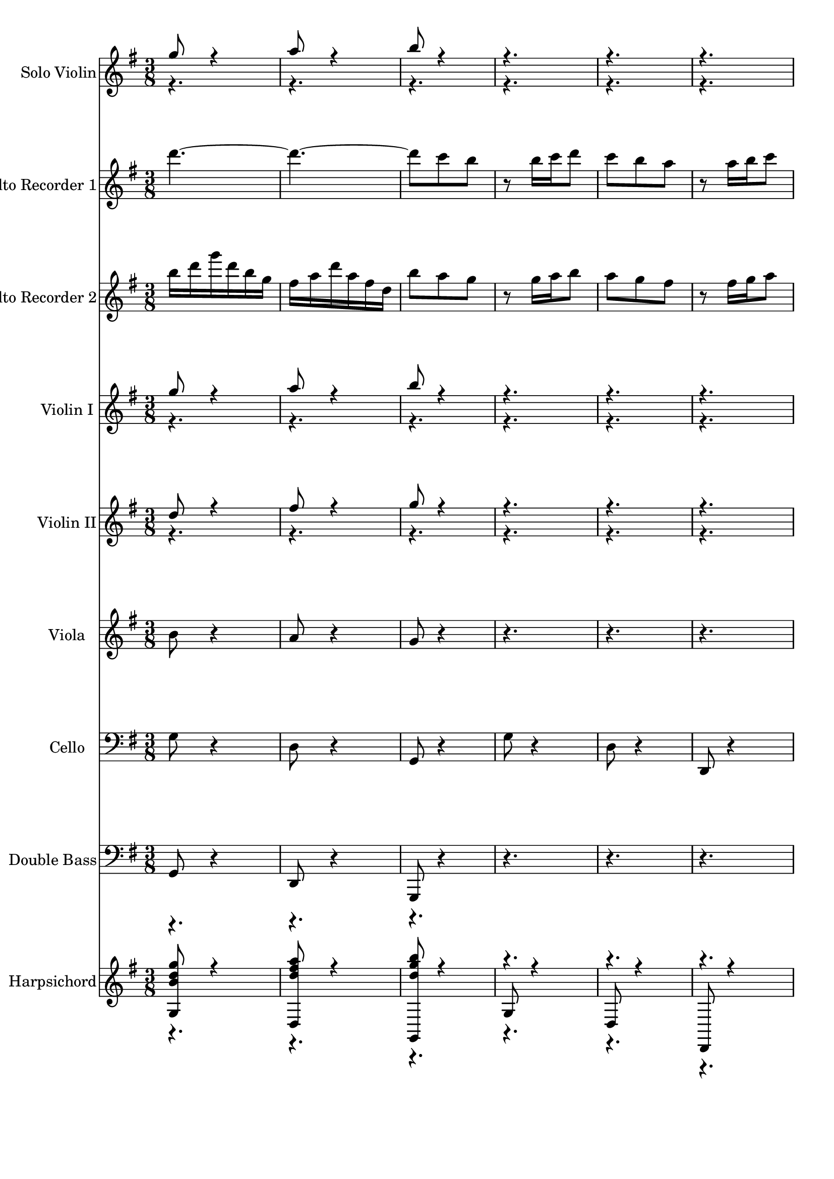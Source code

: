 % Lily was here -- automatically converted by midi2ly from bwv1049-brandenburg-concerto-4-1.mid
\version "2.14.0"

\layout {
  \context {
    \Voice
    \remove Note_heads_engraver
    \consists Completion_heads_engraver
    \remove Rest_engraver
    \consists Completion_rest_engraver
  }
}

trackAchannelA = {
  \key g \major
  \time 3/8 
}

trackA = <<
  \context Voice = voiceA \trackAchannelA
>>


trackBchannelA = {
  
  \set Staff.instrumentName = "Solo Violin"
  \skip 1*160 
}

trackBchannelB = \relative c {
  \voiceOne
  g'''8 r4 
  | % 2
  a8 r4 
  | % 3
  b8 r8*11 g8 r4 
  | % 8
  a8 r4 
  | % 9
  b8 r16*23 b,16 c d e fis g 
  | % 14
  b b g g e e 
  | % 15
  cis d e fis g a 
  | % 16
  cis cis a a fis fis 
  | % 17
  d e fis g a b 
  | % 18
  d d b b g g 
  | % 19
  b b g g e e 
  | % 20
  g g e e cis cis 
  | % 21
  e e cis cis a a 
  | % 22
  cis cis a a fis fis 
  | % 23
  a d a fis d cis 
  | % 24
  e a e cis a a''16*25 a16 d a fis d cis 
  | % 30
  e a e cis a a,8*13 r16*11 c'16 c a a fis fis 
  | % 38
  d d d' d d b 
  | % 39
  g g d d b b 
  | % 40
  d d b b g g4 r8. g'16 a b 
  | % 42
  c d e f e d 
  | % 43
  c b a d d b 
  | % 44
  b g g c c a 
  | % 45
  a fis fis b b g 
  | % 46
  g e e g fis g 
  | % 47
  a b c e e c 
  | % 48
  c a a fis g a 
  | % 49
  b c d fis fis d 
  | % 50
  d b b g a b 
  | % 51
  c d e g g e 
  | % 52
  e c c e e c 
  | % 53
  c a a c' c a 
  | % 54
  a fis fis a a fis 
  | % 55
  fis d d fis fis d 
  | % 56
  d c b d g d 
  | % 57
  b g fis a d a 
  | % 58
  fis d d''16*25 d16 g d b g fis 
  | % 64
  a d a fis d d,16*25 d'16 d b b g g 
  | % 70
  e' e cis cis a a 
  | % 71
  fis' fis dis dis b b 
  | % 72
  g' g e e g g 
  | % 73
  c, c fis fis a, b 
  | % 74
  e d c b a g8 b g e16*7 e'16 e c c a a 
  | % 78
  d d a a fis d 
  | % 79
  d' g8 r16 e fis8 r16 b, e8 r16 e 
  | % 81
  d c b a b c 
  | % 82
  a32 <b a > b a <b a > b g16 g g' 
  | % 83
  d b g d f16. r32 
  | % 84
  d' r32 a16 g f e g' 
  | % 85
  e c g e g16. r32 
  | % 86
  e' r32 b16 a g fis a' 
  | % 87
  fis d a fis a c 
  | % 88
  fis a d, c b d 
  | % 89
  g d b g fis a 
  | % 90
  d a fis d b g 
  | % 91
  b d g b d b 
  | % 92
  g f e d e c 
  | % 93
  e g c e g16. r32 
  | % 94
  c, r32 b16 a g fis a 
  | % 95
  d fis a b c16. r32 
  | % 96
  fis, r32 e16 d c b g 
  | % 97
  b d g b e,,16. r32 
  | % 98
  g' r32 b16 a g a fis, 
  | % 99
  a d fis a d,,16. r32 
  | % 100
  b' r32 a'16 g fis g e, 
  | % 101
  g b e g cis,,16. r32 
  | % 102
  a' r32 g'16 fis e fis a 
  | % 103
  d a fis d cis16. r32 
  | % 104
  a' r32 e16 cis a fis d' 
  | % 105
  a fis d a c16. r32 
  | % 106
  a' r32 e16 d c b d' 
  | % 107
  b g d b d16. r32 
  | % 108
  b' r32 fis16 e d cis e' 
  | % 109
  cis a e cis e16. r32 
  | % 110
  cis'16 e32 r32 a,16 g fis a 
  | % 111
  d a fis d cis e 
  | % 112
  a e cis a fis' d 
  | % 113
  fis a d fis a16. r32 
  | % 114
  fis16 e d c b d, 
  | % 115
  g b d g b a 
  | % 116
  g fis e d cis a 
  | % 117
  cis e g fis e16. r32 
  | % 118
  cis16 b a g fis d 
  | % 119
  fis a d fis b,,16. r32 
  | % 120
  d' r32 fis16 e d e cis, 
  | % 121
  e a cis e a,,16. r32 
  | % 122
  cis' r32 e16 d cis d b, 
  | % 123
  d fis b d gis,,16. r32 
  | % 124
  b' r32 d16 cis b cis a' 
  | % 125
  a e e cis cis e 
  | % 126
  e cis cis a a g' 
  | % 127
  g e e cis cis a 
  | % 128
  cis e a e cis fis 
  | % 129
  fis cis cis ais ais cis 
  | % 130
  cis ais ais fis fis e' 
  | % 131
  e cis cis ais ais fis 
  | % 132
  ais cis fis cis dis b' 
  | % 133
  b fis fis dis dis fis 
  | % 134
  fis dis dis b b a' 
  | % 135
  a fis fis dis dis b 
  | % 136
  dis fis b dis, e8 
  | % 137
  r4 fis8 
  | % 138
  r4 b16*25 b,16 b gis gis e e 
  | % 144
  cis' cis ais ais fis fis 
  | % 145
  dis' dis b b g g 
  | % 146
  e' e c c e e 
  | % 147
  a, a dis dis fis, g 
  | % 148
  c b a g fis e8 g e c16*7 c'16 c a a fis fis 
  | % 152
  b' b fis fis dis e8 r16 e a8 r16 fis 
  | % 154
  g8 r16 c, f8 
  | % 155
  r16 dis e8 r16 fis 
  | % 156
  dis32 e dis <e dis > e dis e16 e4 r4 e8 
  | % 158
  fis g r4. fis8 a dis, 
  | % 161
  r4. 
  | % 162
  e8 gis a 
  | % 163
  r4. 
  | % 164
  a8 fis g 
  | % 165
  r8*59 e32*25 a16 fis a32 gis fis e d c b a16 c e32 fis gis 
  e a g f e f16 
  | % 189
  d e32 d c b d c b a gis16 
  | % 190
  b d32 c b a gis fis e d c16 
  | % 191
  b d32 e fis gis a b c a gis16 
  | % 192
  fis a32 b c d e d c b c16 
  | % 193
  b d32 e fis gis a e fis gis a16 
  | % 194
  c e32 d c b a g f e f16 
  | % 195
  d f32 g a g f e d c b16 
  | % 196
  d b32 a gis fis e d c b a16 
  | % 197
  b e32 d c b a b c d e16 
  | % 198
  gis a32 b c b a g f e d16 
  | % 199
  e a32 g f e d e f g a16 
  | % 200
  cis d32 e f e d c b a g,16 
  | % 201
  a d32 c b a g a b c d16 
  | % 202
  f g32 a b a g f e d c16 
  | % 203
  d g32 f e d c d e f g16 
  | % 204
  b c32 d e d c b a g f16 
  | % 205
  b d32 e f e d c b a g16 
  | % 206
  c e32 f g f e d c b a16 
  | % 207
  d f32 g a g f e d c b16 
  | % 208
  e g32 a b a g f e d c8 r4 d8 
  | % 210
  r4 e8 
  | % 211
  r8*11 <a,, e' c' >8 r4 
  | % 216
  <b g' d' >8 r4 
  | % 217
  <c g' e' >8 <f d' > <e c' >4 <e c' >16 <f d' > <g e' >8 <f d' > 
  | % 219
  <e c' > <d b' >4 
  | % 220
  <d b' >16 <e c' > <f d' >8 <e c' > 
  | % 221
  <g, e' > <ais g' >4 
  | % 222
  <a f' >8 <c a' >4 
  | % 223
  <b g' >8 <d b' >4 
  | % 224
  <c a' >8 <e c' >4 
  | % 225
  <d b' >8 <f d' >4 
  | % 226
  <e c' >8 <g e' >4 
  | % 227
  <g e' >8 <e c' > <c a' >16*7 a'16 a f f d d 
  | % 230
  g g d d b g 
  | % 231
  g' c8 r16 a b8 r16 e, a8 r16 a 
  | % 233
  g f e d e f 
  | % 234
  d32 <e d > e d <e d > e c16 c16. r32 
  | % 235
  e16 f g32 r32 c,16 ais16. r32 
  | % 236
  ais r32 d16 c ais a16. r32 
  | % 237
  f'16 e d32 r32 c'16 b16. r32 
  | % 238
  g r32 f16 g a b,16. r32 
  | % 239
  g r32 a16 b c d e 
  | % 240
  f a g f e g 
  | % 241
  c g e c b d 
  | % 242
  g d b g e' g 
  | % 243
  c d e g, a,16. r32 
  | % 244
  c' r32 e16 d c d fis, 
  | % 245
  b c d fis, g,16. r32 
  | % 246
  b' r32 d16 c b c e 
  | % 247
  a b c32 r32 g16 fis16. r32 
  | % 248
  a r32 e16 d c b d 
  | % 249
  g d b g fis a 
  | % 250
  d a fis a g16. r32 
  | % 251
  b16 c d32 r32 g,16 f16. r32 
  | % 252
  f r32 a16 g f e16. r32 
  | % 253
  c'16 b a g'32 r32 fis16. r32 
  | % 254
  d r32 c16 d e fis,16. r32 
  | % 255
  d r32 e16 fis g a b 
  | % 256
  c e d c b d 
  | % 257
  g a b d, e, cis' 
  | % 258
  g' b a g a cis, 
  | % 259
  fis g a cis, d, b' 
  | % 260
  fis' a g fis g b, 
  | % 261
  e fis g d cis d 
  | % 262
  e b a g fis d' 
  | % 263
  d a a fis fis a 
  | % 264
  a fis fis d d c' 
  | % 265
  c a a fis fis d 
  | % 266
  fis a d c b g 
  | % 267
  g d d b b d 
  | % 268
  d b b g g f' 
  | % 269
  f d d b b g 
  | % 270
  b d g f e e' 
  | % 271
  e c c a a d 
  | % 272
  d b b g g c 
  | % 273
  c a a fis fis b 
  | % 274
  b g g e e g 
  | % 275
  fis g a b c e 
  | % 276
  e c c a a fis 
  | % 277
  g a b c d fis 
  | % 278
  fis d d b b g 
  | % 279
  a b c d e g 
  | % 280
  g e e c c e 
  | % 281
  e c c a a c' 
  | % 282
  c a a fis fis a 
  | % 283
  a fis fis d d fis 
  | % 284
  fis d d fis g8 
  | % 285
  r4. 
  | % 286
  g8 a b 
  | % 287
  r4. 
  | % 288
  e,8 fis g 
  | % 289
  r4. 
  | % 290
  a8 b c 
  | % 291
  r8 cis d 
  | % 292
  r8 fis, g 
  | % 293
  r8 e cis 
  | % 294
  r8 d b 
  | % 295
  r8 cis4 
  | % 296
  b16 ais b8. a16 
  | % 297
  g fis g e cis8 
  | % 298
  b d'4 
  | % 299
  cis16 b a4 
  | % 300
  g8 g'4 
  | % 301
  fis16 e d4 
  | % 302
  g8 fis e 
  | % 303
  d cis b 
  | % 304
  fis b4 
  | % 305
  e,8 a4 
  | % 306
  d,8 b'4 
  | % 307
  fis'8 g cis, 
  | % 308
  fis16 e d cis32 r32 b8 
  | % 309
  g'16 fis e d32 r32 cis16. r32 
  | % 310
  b16*5 e16 
  | % 311
  e b b gis gis b 
  | % 312
  b gis gis e e d' 
  | % 313
  d b b gis gis e 
  | % 314
  gis b e b gis cis 
  | % 315
  cis gis gis f f gis 
  | % 316
  gis f f cis cis b' 
  | % 317
  b gis gis f f cis 
  | % 318
  f gis b gis cis fis 
  | % 319
  fis cis cis ais ais cis 
  | % 320
  cis ais ais fis fis e' 
  | % 321
  e cis cis ais ais fis 
  | % 322
  ais cis fis e d fis 
  | % 323
  b fis d b ais cis 
  | % 324
  fis cis ais fis b,8 
  | % 325
  r4 b'8 
  | % 326
  r4 ais8 
  | % 327
  r4 cis8 
  | % 328
  r4 d16 fis 
  | % 329
  fis dis dis b b gis' 
  | % 330
  gis f f cis cis ais' 
  | % 331
  ais fis fis d d b' 
  | % 332
  b g g b b e, 
  | % 333
  e ais ais b b g 
  | % 334
  fis e d cis b8 
  | % 335
  d b g16*7 g'16 g e e cis cis 
  | % 338
  fis fis cis cis ais b8 r16 b e8 r16 cis 
  | % 340
  d8 r16 g, c8 
  | % 341
  r16 ais b8 r16 cis 
  | % 342
  ais8. b16 b fis 
  | % 343
  fis d d b b4 r8 g'' r4 a8 r4 
  | % 347
  b8 r8*11 g8 r4 
  | % 352
  a8 r4 
  | % 353
  b8 r16*23 b,16 c d e fis g 
  | % 358
  b b g g e e 
  | % 359
  cis d e fis g a 
  | % 360
  cis cis a a fis fis 
  | % 361
  d e fis g a b 
  | % 362
  d d b b g g 
  | % 363
  b b g g e e 
  | % 364
  g g e e cis cis 
  | % 365
  e e cis cis a a 
  | % 366
  cis cis a a fis fis 
  | % 367
  a d a fis d cis 
  | % 368
  e a e cis a a''16*25 a16 d a fis d cis 
  | % 374
  e a e cis a a,8*13 r16*11 c'16 c a a fis fis 
  | % 382
  d d d' d d b 
  | % 383
  g g d d b b 
  | % 384
  d d b b g g4 r8. g'16 a b 
  | % 386
  c d e f e d 
  | % 387
  c b a d d b 
  | % 388
  b g g c c a 
  | % 389
  a fis fis b b g 
  | % 390
  g e e g fis g 
  | % 391
  a b c e e c 
  | % 392
  c a a fis g a 
  | % 393
  b c d fis fis d 
  | % 394
  d b b g a b 
  | % 395
  c d e g g e 
  | % 396
  e c c e e c 
  | % 397
  c a a c' c a 
  | % 398
  a fis fis a a fis 
  | % 399
  fis d d fis fis d 
  | % 400
  d c b d g d 
  | % 401
  b g fis a d a 
  | % 402
  fis d d''16*25 d16 g d b g fis 
  | % 408
  a d a fis d d,16*25 d'16 d b b g g 
  | % 414
  e' e cis cis a a 
  | % 415
  fis' fis dis dis b b 
  | % 416
  g' g e e g g 
  | % 417
  c, c fis fis a, b 
  | % 418
  e d c b a g8 b g e16*7 e'16 e c c g a 
  | % 422
  d d a a fis d 
  | % 423
  d' g8 r16 e fis8 r16 b, e8 r16 e 
  | % 425
  d c b a b c 
  | % 426
  a32 <b a > b a <b a > b g16 g8. 
}

trackBchannelBvoiceB = \relative c {
  \voiceTwo
  r16*499 b''16. r32*21 c16. r32*93 e16. r32*21 a16. r32*21 c,16. 
  r32*21 fis,16. r32*21 e16. r32*21 e'16. r32*21 fis,16. r32*21 g16. 
  r32*21 g16. r32*45 g'16. r32*45 d16. r32*21 g,16. r32*21 fis16. 
  r32*21 e16. r32*753 gis'16 e32 r4 b16 d32 r32*9 e16 
  | % 189
  c32 r32*9 a16 
  | % 190
  c32 r32*9 a,16 
  | % 191
  c32 r32*9 e16 
  | % 192
  gis32 r32*9 a16 
  | % 193
  c32 r32*9 b'16 
  | % 194
  d32 r32*9 e,16 
  | % 195
  e32 r32*9 c16 
  | % 196
  c32 r32*9 c,16 
  | % 197
  a32 r32*9 fis'16 
  | % 198
  e32 r32*9 f16 
  | % 199
  d32 r32*9 b'16 
  | % 200
  a32 r32*9 b,16 
  | % 201
  g32 r32*9 e'16 
  | % 202
  d32 r32*9 e16 
  | % 203
  c32 r32*9 a'16 
  | % 204
  g32 r32*9 a16 
  | % 205
  c32 r32*9 b16 
  | % 206
  d32 r32*9 c16 
  | % 207
  e32 r32*9 d16 
  | % 208
  f32 r16*161 d,16. r32*9 
  | % 236
  a16. r32*9 
  | % 237
  g'16. r32*9 
  | % 238
  a16. r32*9 
  | % 239
  a,16. r32*57 fis'16. r32*21 e16. r32*21 g'16. r32*33 a,16. 
  r32*9 
  | % 252
  e16. r32*9 
  | % 253
  d'16. r32*9 
  | % 254
  e16. r32*9 
  | % 255
  e,16. r32*657 ais16 
}

trackB = <<
  \context Voice = voiceA \trackBchannelA
  \context Voice = voiceB \trackBchannelB
  \context Voice = voiceC \trackBchannelBvoiceB
>>


trackCchannelA = {
  
  \set Staff.instrumentName = "Alto Recorder 1"
  \skip 1*160 
}

trackCchannelB = \relative c {
  d'''8*7 c8 b r8 
  | % 4
  b16 c d8 c 
  | % 5
  b a r8 
  | % 6
  a16 b c8 b16 d 
  | % 7
  g d b g fis a 
  | % 8
  d a fis d b'8 
  | % 9
  a g r8 
  | % 10
  g16 a b8 a 
  | % 11
  g fis r8 
  | % 12
  fis16 g a8 g16*13 e16 fis g a b cis 
  | % 16
  a fis cis fis a d,8 b'2. g8 b e16*7 a,,16 a cis cis e e 
  | % 22
  cis cis e e a a8*7 g8 fis r8 
  | % 26
  fis16 g a8 g 
  | % 27
  fis e r8 
  | % 28
  e16 fis g8 fis 
  | % 29
  r4 e8 
  | % 30
  r4 d8 
  | % 31
  r1. a'16 b a b c b 
  | % 36
  a b c8. b16 
  | % 37
  a b c b c e 
  | % 38
  d c b a b a 
  | % 39
  b c b c d c 
  | % 40
  b c d8. c16 
  | % 41
  b c d c d f 
  | % 42
  e d c b c d 
  | % 43
  c d e4 
  | % 44
  d16 c d4 
  | % 45
  c16 b c4 
  | % 46
  b16 a b8. g16 
  | % 47
  a b c d e c 
  | % 48
  a e a c fis,8 
  | % 49
  d'16*11 b16 c d e fis g 
  | % 52
  e c g c e c16*19 d,16 fis a a d d8*7 c8 b r8 
  | % 60
  b16 c d8 c 
  | % 61
  b a r8 
  | % 62
  a16 b c8 b16 c 
  | % 63
  d b g b a fis 
  | % 64
  d fis a c b8 
  | % 65
  a g r8 
  | % 66
  g16 a b8 a 
  | % 67
  g fis r8 
  | % 68
  fis16 g a8 g 
  | % 69
  d16 e f4 
  | % 70
  e16 fis g4 
  | % 71
  fis16 g a4 
  | % 72
  g16 a b4 
  | % 73
  a16 b c4 
  | % 74
  b16 c d8. e,16 
  | % 75
  f g a b c e 
  | % 76
  e c c a a c 
  | % 77
  c a a fis fis a 
  | % 78
  a fis fis d d'8 
  | % 79
  r16 g, c8 r16 a 
  | % 80
  b8 r16 e, a8 
  | % 81
  r16 fis g8 r16 a 
  | % 82
  fis32 g fis <g fis > g fis g16 g4 r1*2 d'8*7 r8*35 d,16 fis 
  a fis d fis 
  | % 104
  e cis a cis e g 
  | % 105
  fis4 r1*2 a8*7 r2*9 e16 fis e fis g fis 
  | % 126
  e fis g8. fis16 
  | % 127
  e fis g fis g b 
  | % 128
  a g fis e fis16*25 e16 fis g fis g a 
  | % 134
  g fis g a8. 
  | % 135
  g16 fis g a g a 
  | % 136
  c b a g fis g 
  | % 137
  b e b g e dis 
  | % 138
  fis b fis dis b b'8 a g r8 
  | % 140
  g16 a b8 a 
  | % 141
  g fis r8 
  | % 142
  fis16 g a8 g 
  | % 143
  b,16 cis d4 
  | % 144
  cis16 dis e4 
  | % 145
  dis16 e fis4 
  | % 146
  e16 fis g4 
  | % 147
  fis16 g a4 
  | % 148
  g16 a b8. c,16 
  | % 149
  d e fis gis a c 
  | % 150
  c a a f f a 
  | % 151
  a f f dis dis fis 
  | % 152
  fis dis dis b b b' 
  | % 153
  e8 r16 c d8 
  | % 154
  r16 g, c8 r16 c 
  | % 155
  b a g fis g a 
  | % 156
  fis8. e16 e b' 
  | % 157
  a g fis a g8 
  | % 158
  fis16 e dis fis e b' 
  | % 159
  a g fis a g b 
  | % 160
  a g fis e dis fis 
  | % 161
  g a b fis g8 
  | % 162
  gis32 a gis a gis a fis gis a16 e 
  | % 163
  fis g a e f8 
  | % 164
  fis32 <g fis > g fis <g fis > g e fis g16 b 
  | % 165
  cis d e cis ais cis 
  | % 166
  b cis d b gis b 
  | % 167
  ais b cis ais fis2 e16*5 cis16 
  | % 170
  d e fis d g16*7 e16 fis g a fis b16*7 g16 a b c a d16*7 b16 
  c d e c f 
  | % 177
  e d c b d e 
  | % 178
  d c b a c d2 c16 b c8. c16 
  | % 181
  b a gis b e,8 
  | % 182
  e'16*5 e16 
  | % 183
  d c b d gis,8 
  | % 184
  a32 b <a b > a b8 a16 c 
  | % 185
  e c a c b gis 
  | % 186
  e gis b d c8 
  | % 187
  b a r8 
  | % 188
  a16 b c8 b 
  | % 189
  a gis r8 
  | % 190
  gis16 a b8 r8 
  | % 191
  e,16 d e8 r8 
  | % 192
  d16 c d8 c 
  | % 193
  r4 e8 
  | % 194
  r4 gis8 
  | % 195
  r4 b8 
  | % 196
  r4 e,8 
  | % 197
  r8 c16 b32 r32 c8 
  | % 198
  r8 e a 
  | % 199
  f f16 e32 r32 f8 
  | % 200
  r8 a, d 
  | % 201
  b b16 a32 r32 b8 
  | % 202
  r8 d g 
  | % 203
  e e16 d32 r32 e8 
  | % 204
  r8 g c 
  | % 205
  a f r8 
  | % 206
  b g r8 
  | % 207
  c a r8 
  | % 208
  d b g8*7 f8 e r8 
  | % 212
  e16 f g8 f 
  | % 213
  e d r8 
  | % 214
  d16 e f8 e16 g 
  | % 215
  c g e c b d 
  | % 216
  g d b g c8 
  | % 217
  r4 e8 
  | % 218
  r4 d8 
  | % 219
  r4 f8 
  | % 220
  r4 e16 g 
  | % 221
  g f e d c a' 
  | % 222
  a g fis e d b' 
  | % 223
  b a gis fis e c' 
  | % 224
  c a a c c f, 
  | % 225
  f b b d, e f 
  | % 226
  g f e d c a 
  | % 227
  ais c d e f a 
  | % 228
  a f f d d f 
  | % 229
  f d d b b d 
  | % 230
  d b b g g'8 
  | % 231
  r16 c, f8 r16 d 
  | % 232
  e8 r16 a, d8 
  | % 233
  r16 b c8 r16 d 
  | % 234
  b8. c16 c8 
  | % 235
  r8*17 g'8*7 r8*17 d'8*7 r4*9 g,8 e cis 
  | % 258
  r4. 
  | % 259
  fis8 d b 
  | % 260
  r4. 
  | % 261
  b8 g' e 
  | % 262
  r8*15 b'16 c b c d c 
  | % 268
  b c d8. c16 
  | % 269
  b c d c d f 
  | % 270
  e d c b c d 
  | % 271
  c d e4 
  | % 272
  d16 c d4 
  | % 273
  c16 b c4 
  | % 274
  b16 a b8. g16 
  | % 275
  a b c d e c 
  | % 276
  a e a c fis,8 
  | % 277
  d'16*11 b16 c d e fis g 
  | % 280
  e c g c e c16*19 d,16 fis a a c b 
  | % 285
  d c b a c b8 a16 g fis a g b 
  | % 287
  a g fis a g8 
  | % 288
  fis16 e dis fis e e' 
  | % 289
  d c b d c8 
  | % 290
  b16 a gis b a a 
  | % 291
  g f e g f8 
  | % 292
  fis32 <g fis > g fis <g fis > g e fis g16 b 
  | % 293
  cis d e cis ais cis 
  | % 294
  b cis d b gis b 
  | % 295
  ais b cis ais fis2 e16*5 cis16 
  | % 298
  d e fis d g16*7 fis16 g a b g c16*7 ais16 b cis d b e16*7 cis,16 
  d e fis d g 
  | % 305
  fis e d cis d32 e fis16 
  | % 306
  e d cis b cis32 d e8 e'4. 
  | % 308
  d16 cis d8. d16 
  | % 309
  cis b ais cis fis,8 
  | % 310
  b a32 b a b gis16*25 fis16 gis a gis a b 
  | % 316
  a gis a b8. 
  | % 317
  a16 gis a b a b 
  | % 318
  d cis b ais b ais1. b8 r4 
  | % 323
  cis8 r4 
  | % 324
  d8 cis b 
  | % 325
  r8 b16 cis d8 
  | % 326
  cis b ais 
  | % 327
  r8 ais16 b cis8 
  | % 328
  b a r8 
  | % 329
  b cis r8 
  | % 330
  cis d r8 
  | % 331
  d g r8 
  | % 332
  g cis, ais 
  | % 333
  fis b r16*9 g'16 g e e c c 
  | % 337
  e e c c ais ais 
  | % 338
  cis cis ais ais fis b 
  | % 339
  fis b8 r16 g a8 r16 d, g8 r16 g 
  | % 341
  fis e d cis d e 
  | % 342
  cis8. b16 b d 
  | % 343
  d fis fis b b4 r8 d8*7 c8 b r8 
  | % 348
  b16 c d8 c 
  | % 349
  b a r8 
  | % 350
  a16 b c8 b16 d 
  | % 351
  g d b g fis a 
  | % 352
  d a fis d b'8 
  | % 353
  a g r8 
  | % 354
  g16 a b8 a 
  | % 355
  g fis r8 
  | % 356
  fis16 g a8 g16*13 e16 fis g a b cis 
  | % 360
  a fis cis fis a d,8 b'2. g8 b e16*7 a,,16 a cis cis e e 
  | % 366
  cis cis e e a a8*7 g8 fis r8 
  | % 370
  fis16 g a8 g 
  | % 371
  fis e r8 
  | % 372
  e16 fis g8 fis 
  | % 373
  r4 e8 
  | % 374
  r4 d8 
  | % 375
  r1. a'16 b a b c b 
  | % 380
  a b c8. b16 
  | % 381
  a b c b c e 
  | % 382
  d c b a b a 
  | % 383
  b c b c d c 
  | % 384
  b c d8. c16 
  | % 385
  b c d c d f 
  | % 386
  e d c b c d 
  | % 387
  c d e4 
  | % 388
  d16 c d4 
  | % 389
  c16 b c4 
  | % 390
  b16 a b8. g16 
  | % 391
  a b c d e c 
  | % 392
  a e a c fis,8 
  | % 393
  d'16*11 b16 c d e fis g 
  | % 396
  e c e, c' e c16*19 d,16 fis a a d d8*7 c8 b r8 
  | % 404
  b16 c d8 c 
  | % 405
  b a r8 
  | % 406
  a16 b c8 b16 c 
  | % 407
  d b g b a fis 
  | % 408
  d fis a c b8 
  | % 409
  a g r8 
  | % 410
  g16 a b8 a 
  | % 411
  g fis r8 
  | % 412
  fis16 g a8 g 
  | % 413
  d16 e f4 
  | % 414
  e16 fis g4 
  | % 415
  fis16 g a4 
  | % 416
  g16 a b4 
  | % 417
  a16 b c4 
  | % 418
  b16 c d8. e,16 
  | % 419
  f g a b c e 
  | % 420
  e c c a a c 
  | % 421
  c a a fis fis a 
  | % 422
  a fis fis d d'8 
  | % 423
  r16 g, c8 r16 a 
  | % 424
  b8 r16 e, a8 
  | % 425
  r16 fis g8 r16 a 
  | % 426
  fis32 g fis <g fis > g fis g16 g8. 
}

trackC = <<
  \context Voice = voiceA \trackCchannelA
  \context Voice = voiceB \trackCchannelB
>>


trackDchannelA = {
  
  \set Staff.instrumentName = "Alto Recorder 2"
  \skip 1*160 
}

trackDchannelB = \relative c {
  b'''16 d g d b g 
  | % 2
  fis a d a fis d 
  | % 3
  b'8 a g 
  | % 4
  r8 g16 a b8 
  | % 5
  a g fis 
  | % 6
  r8 fis16 g a8 
  | % 7
  d,8*7 c8 b r8 
  | % 10
  b16 c d8 c 
  | % 11
  b a r8 
  | % 12
  a16 b c8 b16 d 
  | % 13
  e fis g a b g 
  | % 14
  e b e g cis,8 
  | % 15
  a'16*11 fis16 g a b c d 
  | % 18
  b g d g b g16*19 a,16 a cis cis e d 
  | % 23
  fis a fis d fis e 
  | % 24
  cis a cis e g fis8 e d r8 
  | % 26
  d16 e fis8 e 
  | % 27
  d cis r8 
  | % 28
  cis16 d e8 d 
  | % 29
  r4 cis8 
  | % 30
  r4 d8 
  | % 31
  r1. fis16 g fis g a g 
  | % 36
  fis g a8. g16 
  | % 37
  fis g a g a c 
  | % 38
  b a g fis g8 
  | % 39
  d16 e d e f e 
  | % 40
  d e f8. e16 
  | % 41
  d e f e f a 
  | % 42
  g f e d e8 
  | % 43
  g c4 
  | % 44
  b16 a b4 
  | % 45
  a16 g a4 
  | % 46
  g16 fis g4 
  | % 47
  c16*11 a16 b c d e fis, 
  | % 50
  d' b fis b d g,8 e'2. c8 e a,16*7 d,16 d fis fis a a 
  | % 56
  d d a a fis g 
  | % 57
  b d b g b a 
  | % 58
  fis d fis a c b8 a g r8 
  | % 60
  g16 a b8 a 
  | % 61
  g fis r8 
  | % 62
  fis16 g a8 d,8*7 c8 b r8 
  | % 66
  b16 c d8 c 
  | % 67
  b a r8 
  | % 68
  a16 b c8 b 
  | % 69
  b16 c d4 
  | % 70
  c16 d e4 
  | % 71
  d16 e fis4 
  | % 72
  e16 fis g4 
  | % 73
  fis16 g a4 
  | % 74
  g16 a b8. c,16 
  | % 75
  d e f d g c 
  | % 76
  c g g e e a 
  | % 77
  a e e d d fis 
  | % 78
  fis d d fis g8 
  | % 79
  r16 b a8 r16 fis 
  | % 80
  g8 r16 g e8 
  | % 81
  r16 a, e'8 r16 e 
  | % 82
  d8 c b4 r1*2 g'16 b d b g b 
  | % 90
  a fis d fis a c 
  | % 91
  b8 r8*35 a1 r1*2 d,16 fis a fis d fis 
  | % 112
  e cis a cis e g 
  | % 113
  fis8 r2*9 cis16 d cis d e d 
  | % 126
  cis d e8. d16 
  | % 127
  cis d e d e g 
  | % 128
  fis e d cis e1. dis16 cis dis e dis e 
  | % 133
  fis e dis e fis8. e16 dis e fis e fis 
  | % 136
  a g fis e dis e 
  | % 137
  g b g e g fis 
  | % 138
  dis b dis fis a g8 fis e r8 
  | % 140
  e16 fis g8 fis 
  | % 141
  e dis r8 
  | % 142
  dis16 e fis8 e 
  | % 143
  g,16 a b4 
  | % 144
  a16 b cis4 
  | % 145
  b16 cis dis4 
  | % 146
  e16 dis e4 
  | % 147
  dis16 e fis4 
  | % 148
  e16 fis g8. a,16 
  | % 149
  b c d b e a 
  | % 150
  a e e c c f 
  | % 151
  f c c b b dis 
  | % 152
  dis b b fis' g e 
  | % 153
  g8 r16 a fis8 
  | % 154
  r16 b, e8 r16 a 
  | % 155
  g fis e dis e c 
  | % 156
  b8 b b4 r8. b'16 a g 
  | % 158
  fis a g8 fis16 e 
  | % 159
  dis fis e d c b 
  | % 160
  <a b >32 <a b > g a b8 r16*5 e16 d c b d c8 r16*5 d16 
  | % 164
  c b a c b8 
  | % 165
  r8 g'4 
  | % 166
  fis16 e fis4 
  | % 167
  e16 d e8. e16 
  | % 168
  d e fis d b d 
  | % 169
  cis d e cis ais8 
  | % 170
  b16*5 b16 
  | % 171
  cis d e cis a8 
  | % 172
  d16*5 d16 
  | % 173
  e fis g e fis16*7 fis16 gis a b gis e8 a16 b c4 
  | % 177
  b16 a b4 
  | % 178
  a16 gis a8. c16 
  | % 179
  b a gis b e, b' 
  | % 180
  a g f a d,16*7 d16 c b a c f,8 f'16*5 e16 
  | % 184
  d c b d c e 
  | % 185
  a e c e gis, b 
  | % 186
  e b gis b e8 
  | % 187
  d c r8 
  | % 188
  c16 d e8 d 
  | % 189
  c b r8 
  | % 190
  b16 c d8 r8 
  | % 191
  c16 b c8 r8 
  | % 192
  b16 a b8 a 
  | % 193
  r4 c8 
  | % 194
  r4 b8 
  | % 195
  r4 d8 
  | % 196
  r8 e e 
  | % 197
  r8 a,16 gis32 r32 a8 
  | % 198
  r8 cis f 
  | % 199
  d d16 cis32 r32 d8 
  | % 200
  r8 c b 
  | % 201
  g g16 fis32 r32 g8 
  | % 202
  r8 b e 
  | % 203
  c c16 b32 r32 c8 
  | % 204
  r8 e a 
  | % 205
  f a, r8 
  | % 206
  g' b, r8 
  | % 207
  a' c, r8 
  | % 208
  g' d e16 g 
  | % 209
  c g e c b d 
  | % 210
  g d b g e'8 
  | % 211
  d c r8 
  | % 212
  c16 d e8 d 
  | % 213
  c b r8 
  | % 214
  b16 c d8 c16 e 
  | % 215
  g e c e d b 
  | % 216
  g b d f e8 
  | % 217
  r4 c8 
  | % 218
  r4 b8 
  | % 219
  r4 d8 
  | % 220
  r16*5 c16 
  | % 221
  e g c8 r16 c, 
  | % 222
  f a d8 r16 d, 
  | % 223
  g b e8 r16 e, 
  | % 224
  a c c a a d, 
  | % 225
  d g g g, g16*7 f16 g a ais g c 
  | % 228
  f f c c a a 
  | % 229
  d d b b g g 
  | % 230
  b b g g b c8 r16 e d8 r16 b 
  | % 232
  c8 r16 c a8 
  | % 233
  r16 d g,8 r16 a 
  | % 234
  g8 g g 
  | % 235
  r8*17 c16 e g e c e 
  | % 241
  d b g b d f 
  | % 242
  e8 r8*17 g16 b d b g b 
  | % 249
  a fis d fis a c 
  | % 250
  b8 r8*21 g8 e cis 
  | % 259
  r4. 
  | % 260
  fis8 d b 
  | % 261
  r4. 
  | % 262
  e8 cis d 
  | % 263
  r1. d16 e d e f e 
  | % 268
  d e f8. e16 
  | % 269
  d e f e f a 
  | % 270
  g f e d e8 
  | % 271
  g c4 
  | % 272
  b16 a b4 
  | % 273
  a16 g a4 
  | % 274
  g16 fis g4 
  | % 275
  c16*11 a16 b c d e fis, 
  | % 278
  d' b fis b d g,8 e'2. c8 e a,16*7 d,16 d fis fis a a 
  | % 284
  d d a a fis d8 r16*5 d'16 
  | % 286
  c b a c b8 
  | % 287
  r16*5 b16 
  | % 288
  a g fis a g8 
  | % 289
  r16*5 e'16 
  | % 290
  d c b d c8 
  | % 291
  cis32 <d cis > d cis <d cis > d b cis d16 d 
  | % 292
  c b a c b8 
  | % 293
  g16 fis g4 
  | % 294
  fis16 e fis4 
  | % 295
  e16 d e8. e16 
  | % 296
  d e fis d b d 
  | % 297
  cis d e cis ais8 
  | % 298
  b16*5 b16 
  | % 299
  cis d e cis a8 
  | % 300
  e'16*5 e16 
  | % 301
  fis g a fis d8 
  | % 302
  g16*5 b16 
  | % 303
  ais b cis ais fis8 
  | % 304
  b16*5 a16 
  | % 305
  g fis e fis32 g a16 g 
  | % 306
  fis e d e32 fis g16 d' 
  | % 307
  cis b ais cis fis, cis' 
  | % 308
  b a g b e,2 d16 cis d8 d1. cis16 dis f fis f fis 
  | % 315
  gis fis f fis gis8. fis16 f fis gis fis gis 
  | % 318
  b a gis fis gis e1. d8 r4 
  | % 323
  fis8 r4 
  | % 324
  fis8 e d 
  | % 325
  r8 d16 e fis8 
  | % 326
  e d cis 
  | % 327
  r8 cis16 d e8 
  | % 328
  d fis r8 
  | % 329
  e b' r8 
  | % 330
  fis cis' r8 
  | % 331
  g d' r8 
  | % 332
  e ais, fis 
  | % 333
  b, fis' r16*9 e'16 e b b g g 
  | % 337
  c c g g fis fis 
  | % 338
  ais ais fis fis cis d 
  | % 339
  b d8 r16 e cis8 r16 fis d8 r16 e 
  | % 341
  d cis b ais b cis 
  | % 342
  ais8. b16 b d 
  | % 343
  d fis fis b b4 r8 b16 d g d 
  | % 345
  b g fis a d a 
  | % 346
  fis d b'8 a 
  | % 347
  g r8 g16 a 
  | % 348
  b8 a g 
  | % 349
  fis r8 fis16 g 
  | % 350
  a8 d,8*7 c8 b r8 
  | % 354
  b16 c d8 c 
  | % 355
  b a r8 
  | % 356
  a16 b c8 b16 d 
  | % 357
  e fis g a b g 
  | % 358
  e b e g cis,8 
  | % 359
  a'16*11 fis16 g a b c d 
  | % 362
  b g d g b g16*19 a,16 a cis cis e d 
  | % 367
  fis a fis d fis e 
  | % 368
  cis a cis e g fis8 e d r8 
  | % 370
  d16 e fis8 e 
  | % 371
  d cis r8 
  | % 372
  cis16 d e8 d 
  | % 373
  r4 cis8 
  | % 374
  r4 d8 
  | % 375
  r1. fis16 g fis g a g 
  | % 380
  fis g a8. g16 
  | % 381
  fis g a g a c 
  | % 382
  b a g fis g8 
  | % 383
  d16 e d e f e 
  | % 384
  d e f8. e16 
  | % 385
  d e f e f a 
  | % 386
  g f e d e8 
  | % 387
  g c4 
  | % 388
  b16 a b4 
  | % 389
  a16 g a4 
  | % 390
  g16 fis g4 
  | % 391
  c16*11 a16 b c d e fis, 
  | % 394
  d' b fis b d g,8 e'2. c8 e a,16*7 d,16 d fis fis a a 
  | % 400
  d d a a fis g 
  | % 401
  b d b g b a 
  | % 402
  fis d fis a c b8 a g r8 
  | % 404
  g16 a b8 a 
  | % 405
  g fis r8 
  | % 406
  fis16 g a8 d,8*7 c8 b r8 
  | % 410
  b16 c d8 c 
  | % 411
  b a r8 
  | % 412
  a16 b c8 b 
  | % 413
  b16 c d4 
  | % 414
  c16 d e4 
  | % 415
  d16 e fis4 
  | % 416
  e16 fis g4 
  | % 417
  fis16 g a4 
  | % 418
  g16 a b8. c,16 
  | % 419
  d e f d g c 
  | % 420
  c g g e e a 
  | % 421
  a e e d d fis 
  | % 422
  fis d d fis g8 
  | % 423
  r16 b a8 r16 fis 
  | % 424
  g8 r16 g e8 
  | % 425
  r16 a, e'8 r16 e 
  | % 426
  d8 c b8. 
}

trackD = <<
  \context Voice = voiceA \trackDchannelA
  \context Voice = voiceB \trackDchannelB
>>


trackEchannelA = {
  
  \set Staff.instrumentName = "Violin I"
  \skip 1*160 
}

trackEchannelB = \relative c {
  \voiceOne
  g'''8 r4 
  | % 2
  a8 r4 
  | % 3
  b8 r8*11 g8 r4 
  | % 8
  a8 r4 
  | % 9
  b8 r16*29 b16 b g g e cis8 r16*5 cis'16 
  | % 16
  cis a a fis d8 
  | % 17
  r16*5 d'16 
  | % 18
  d b b g g8 
  | % 19
  r16*5 g16 
  | % 20
  g e e cis cis8 
  | % 21
  r16*5 e,16 
  | % 22
  e a a cis d8 
  | % 23
  r4 e8 
  | % 24
  r4 fis8 
  | % 25
  r8*11 d8 r4 
  | % 30
  e8 r4 
  | % 31
  fis8 e d 
  | % 32
  r8 d16 e fis8 
  | % 33
  e d cis 
  | % 34
  r8 cis16 d e8 
  | % 35
  d r16*11 c16 c a a fis fis 
  | % 38
  d d d' d d d8 r16*11 f16 f d d b b8 c16 d e f e f 
  | % 43
  e d c b a d 
  | % 44
  d b b g g c 
  | % 45
  c a a fis fis b 
  | % 46
  b g g e e8 
  | % 47
  r16*5 e'16 
  | % 48
  e c c a a8 
  | % 49
  r16*5 fis'16 
  | % 50
  fis d d b b8 
  | % 51
  r16*5 g'16 
  | % 52
  g e e c c8 
  | % 53
  r16*5 c'16 
  | % 54
  c a a fis fis8 
  | % 55
  r16*5 fis16 
  | % 56
  fis d d d g8 
  | % 57
  r4 a8 
  | % 58
  r4 b8 
  | % 59
  r8*11 g8 r4 
  | % 63
  a8 r4 
  | % 65
  b8 r4 
  | % 66
  d8 r4 
  | % 67
  a8 r4 
  | % 68
  c8 r4 
  | % 69
  b8 r8 g, 
  | % 70
  g r8 a 
  | % 71
  a r8 b 
  | % 72
  b r8 b 
  | % 73
  e a, d 
  | % 74
  d16 e d c b a 
  | % 75
  g8 b g 
  | % 76
  e16*7 e'16 e c c a a 
  | % 78
  d d a a fis d 
  | % 79
  d' g8 r16 e fis8 r16 b, e8 r16 e 
  | % 81
  d c b a b c 
  | % 82
  a32 b a b a b g16 g4 r1*2 g'8 r4 
  | % 90
  a8 r4 
  | % 91
  b8 r8*35 d,8 r4 
  | % 104
  e8 r4 
  | % 105
  fis8 r8*17 d8 r4 
  | % 112
  e8 r4 
  | % 113
  fis8 r8*35 a,,1. r8 cis'16 d cis d 
  | % 130
  e d cis d e8. d16 cis d e d e 
  | % 132
  g fis e d cis dis1. e8 r4 
  | % 138
  fis8 r4 
  | % 139
  g8 r4 
  | % 140
  b8 r4 
  | % 141
  fis8 r4 
  | % 142
  a8 r4 
  | % 143
  g8 r8 e, 
  | % 144
  e r8 fis 
  | % 145
  fis r8 g 
  | % 146
  g r8 g 
  | % 147
  c fis, b 
  | % 148
  b16 c b a g fis 
  | % 149
  e8 g e 
  | % 150
  c16*7 c'16 c a a fis fis 
  | % 152
  b' b fis fis dis e8 r16 e a8 r16 fis 
  | % 154
  g8 r16 c, f8 
  | % 155
  r16 dis e8 r16 fis 
  | % 156
  dis32 e dis <e dis > e dis e16 e4 r4 e8 
  | % 158
  fis g r4. fis8 a dis, 
  | % 161
  r4. 
  | % 162
  e8 gis a 
  | % 163
  r4. 
  | % 164
  a8 fis g 
  | % 165
  r8*59 a8 r4 
  | % 185
  b8 r4 
  | % 186
  c8 r8*11 e,8*7 d8 c r8 
  | % 194
  c16 d e8 d 
  | % 195
  c b r8 
  | % 196
  b16 c d8 d 
  | % 197
  c16 b32 r32 c8 r8 
  | % 198
  e a f 
  | % 199
  f16 e32 r32 f8 r8 
  | % 200
  a, d b 
  | % 201
  b16 a32 r32 b8 r8 
  | % 202
  d g e 
  | % 203
  e16 d32 r32 e8 r8 
  | % 204
  g c a 
  | % 205
  f r8 b 
  | % 206
  g r8 c 
  | % 207
  a r8 d 
  | % 208
  b r8 g 
  | % 209
  e r8 f 
  | % 210
  d r8 g,,8*31 r8 c' c 
  | % 222
  r8 d d 
  | % 223
  r8 e e 
  | % 224
  r8 e a 
  | % 225
  d, g g16 f 
  | % 226
  e d c4 
  | % 227
  e8 c a16*7 a16 a f f d d 
  | % 230
  g g d d b g 
  | % 231
  g' c8 r16 a b8 r16 e, a8 r16 a 
  | % 233
  g f e d e f 
  | % 234
  d32 <e d > e d <e d > e c16 c8 
  | % 235
  c16 d e f32 r32 g8 
  | % 236
  r8. d16 c16. r32 
  | % 237
  a r32 g'16 f e d c' 
  | % 238
  b a g32 r32 f16 g a 
  | % 239
  b, a g32 r32 a16 b c 
  | % 240
  d f e d e8 
  | % 241
  r4 d8 
  | % 242
  r4 c8 
  | % 243
  r4. 
  | % 244
  c'8 a fis 
  | % 245
  r4. 
  | % 246
  b8 g e 
  | % 247
  r4. 
  | % 248
  a'8 fis g 
  | % 249
  r4 a8 
  | % 250
  r4 b8 
  | % 251
  g,16 a b c d8 
  | % 252
  r8. a16 g f 
  | % 253
  e d' c b a g' 
  | % 254
  f e d c d e 
  | % 255
  fis, e d e fis g 
  | % 256
  a c b a g8 
  | % 257
  r4*9 fis'16 g fis g a g 
  | % 264
  fis g a8. g16 
  | % 265
  fis g a g a c 
  | % 266
  b a g fis g16*25 e16 e c c a a 
  | % 272
  d d b b g g 
  | % 273
  c c a a fis fis 
  | % 274
  b b g g e e8 r16*5 e'16 
  | % 276
  e c c a a8 
  | % 277
  r16*5 fis'16 
  | % 278
  fis d d b b8 
  | % 279
  r16*5 g'16 
  | % 280
  g e e c c8 
  | % 281
  r16*5 c'16 
  | % 282
  c a a fis fis8 
  | % 283
  r16*5 fis16 
  | % 284
  fis d d fis g8 
  | % 285
  r4. 
  | % 286
  g8 a b 
  | % 287
  r4. 
  | % 288
  e,8 fis g 
  | % 289
  r4. 
  | % 290
  a8 b c 
  | % 291
  r8 a a 
  | % 292
  r8 a g 
  | % 293
  r1*2 fis8 g r8 
  | % 299
  e d r8 
  | % 300
  b' c r8 
  | % 301
  a g r8*27 b,16 cis b cis d cis 
  | % 312
  b cis d8. cis16 
  | % 313
  b cis d cis d fis 
  | % 314
  e d cis b cis16*25 b16 cis d cis d e 
  | % 320
  d cis d e8. 
  | % 321
  d16 cis d e d e 
  | % 322
  g fis e d cis fis,8*7 r4 b8 
  | % 326
  r4 ais8 
  | % 327
  r4 cis8 
  | % 328
  r4 d8 
  | % 329
  fis,16 gis a4 
  | % 330
  gis16 ais b4 
  | % 331
  ais16 b cis4 
  | % 332
  b16 cis d4 
  | % 333
  cis16 d e4 
  | % 334
  d16 e fis8. g,16 
  | % 335
  a b cis dis e16*7 g16 g e e cis cis 
  | % 338
  fis fis cis cis ais b8 r16 b e8 r16 cis 
  | % 340
  d8 r16 g, c8 
  | % 341
  r16 ais b8 r16 g 
  | % 342
  fis8 fis fis16 fis 
  | % 343
  fis d d b b4 r8 g'' r4 a8 r4 
  | % 346
  b8 r8*11 g8 r4 
  | % 351
  a8 r4 
  | % 352
  b8 r16*29 b16 b g g e cis8 r16*5 cis'16 
  | % 360
  cis a a fis d8 
  | % 361
  r16*5 d'16 
  | % 362
  d b b g g8 
  | % 363
  r16*5 g16 
  | % 364
  g e e cis cis8 
  | % 365
  r16*5 e,16 
  | % 366
  e a a cis d8 
  | % 367
  r4 e8 
  | % 368
  r4 fis8 
  | % 369
  r8*11 d8 r4 
  | % 374
  e8 r4 
  | % 375
  fis8 e d 
  | % 376
  r8 d16 e fis8 
  | % 377
  e d cis 
  | % 378
  r8 cis16 d e8 
  | % 379
  d r16*11 c16 c a a fis fis 
  | % 382
  d d d' d d d8 r16*11 f16 f d d b b8 c16 d e f e f 
  | % 387
  e d c b a d 
  | % 388
  d b b g g c 
  | % 389
  c a a fis fis b 
  | % 390
  b g g e e8 
  | % 391
  r16*5 e'16 
  | % 392
  e c c a a8 
  | % 393
  r16*5 fis'16 
  | % 394
  fis d d b b8 
  | % 395
  r16*5 g'16 
  | % 396
  g e e c c8 
  | % 397
  r16*5 c'16 
  | % 398
  c a a fis fis8 
  | % 399
  r16*5 fis16 
  | % 400
  fis d d d g8 
  | % 401
  r4 a8 
  | % 402
  r4 b8 
  | % 403
  r8*11 g8 r4 
  | % 408
  a8 r4 
  | % 409
  b8 r4 
  | % 410
  d8 r4 
  | % 411
  a8 r4 
  | % 412
  c8 r4 
  | % 413
  b8 r8 g, 
  | % 414
  g r8 a 
  | % 415
  a r8 b 
  | % 416
  b r8 b 
  | % 417
  e a, d 
  | % 418
  d16 e d c b a 
  | % 419
  g8 b g 
  | % 420
  e16*7 e'16 e c c a a 
  | % 422
  d d a a fis d 
  | % 423
  d' g8 r16 e fis8 r16 b, e8 r16 e 
  | % 425
  d c b a b c 
  | % 426
  a32 <b a > b a <b a > b g16 g8. 
}

trackEchannelBvoiceB = \relative c {
  \voiceTwo
  r16*1417 ais'16. 
}

trackE = <<
  \context Voice = voiceA \trackEchannelA
  \context Voice = voiceB \trackEchannelB
  \context Voice = voiceC \trackEchannelBvoiceB
>>


trackFchannelA = {
  
  \set Staff.instrumentName = "Violin II"
  \skip 1*160 
}

trackFchannelB = \relative c {
  \voiceOne
  d''8 r4 
  | % 2
  fis8 r4 
  | % 3
  g8 r8*11 d8 r4 
  | % 8
  fis8 r4 
  | % 9
  g8 r16*29 g16 g g g g g8 r16*5 a16 
  | % 16
  a a a a a8 
  | % 17
  r16*5 b16 
  | % 18
  b b b b b8 
  | % 19
  r16*5 e,16 
  | % 20
  e e e e e8 
  | % 21
  r16*5 a,16 
  | % 22
  a a a a a8 
  | % 23
  r4 cis8 
  | % 24
  r4 d8 
  | % 25
  r8*11 a8 r4 
  | % 30
  cis8 r4 
  | % 31
  a8 g fis 
  | % 32
  r8 fis16 g a8 
  | % 33
  g fis e 
  | % 34
  r8 e16 fis g8 
  | % 35
  fis r16*11 a16 a fis fis d d 
  | % 38
  fis g a b c b8 r16*11 d16 d d d d d 
  | % 42
  g, a b c d c8 r8 e a, 
  | % 44
  b d g, 
  | % 45
  b c fis, 
  | % 46
  g b e, 
  | % 47
  e' d c16 e 
  | % 48
  e e e e fis8 
  | % 49
  fis e d16 fis 
  | % 50
  fis fis fis fis g8 
  | % 51
  g fis e16 g 
  | % 52
  g g g g a8 
  | % 53
  r16*5 a16 
  | % 54
  a a a a a8 
  | % 55
  r16*5 a,16 
  | % 56
  a d d fis d8 
  | % 57
  r4 fis8 
  | % 58
  r4 g8 
  | % 59
  r8*11 d8 r4 
  | % 63
  fis8 r4 
  | % 65
  g8 r4 
  | % 66
  b8 r4 
  | % 67
  fis8 r4 
  | % 68
  a8 r4 
  | % 69
  g8 r8 d, 
  | % 70
  e r8 e 
  | % 71
  fis r8 fis 
  | % 72
  g r8 g 
  | % 73
  c16 d c b a8 
  | % 74
  g d g 
  | % 75
  b g e 
  | % 76
  c16*7 e16 e a a d d 
  | % 78
  a a a a a b 
  | % 79
  d b8 r16 c a8 r16 d c8 r16 c 
  | % 81
  b a g fis g e' 
  | % 82
  a,8 d d4 r1*2 d8 r4 
  | % 90
  fis8 r4 
  | % 91
  g8 r8*35 a,8 r4 
  | % 104
  cis8 r4 
  | % 105
  d8 r8*17 a8 r4 
  | % 112
  cis8 r4 
  | % 113
  d8 r8*35 a,1. r8 ais'16 b ais b 
  | % 130
  cis b ais b cis8. b16 ais b cis b cis 
  | % 132
  e d cis b cis a1. g8 r4 
  | % 138
  dis'8 r4 
  | % 139
  e8 r4 
  | % 140
  g8 r4 
  | % 141
  dis8 r4 
  | % 142
  fis8 r4 
  | % 143
  e8 r8 b, 
  | % 144
  cis r8 cis 
  | % 145
  dis r8 dis 
  | % 146
  e r8 e 
  | % 147
  a16 b a g fis8 
  | % 148
  e b e 
  | % 149
  g e c 
  | % 150
  a16*7 c16 c f f b, b 
  | % 152
  fis' fis fis fis g g8 r16 e' e8 r16 d 
  | % 154
  d8 r16 c c8 
  | % 155
  r16 b e,8 r16 c' 
  | % 156
  fis,8 b b4 r4 b8 
  | % 158
  dis e r4. c8 c fis, 
  | % 161
  r4. 
  | % 162
  b8 e e 
  | % 163
  r4. 
  | % 164
  fis8 d d 
  | % 165
  r8*59 e8 r4 
  | % 185
  gis8 r4 
  | % 186
  a8 r8*11 c,8 a e 
  | % 191
  b' a gis 
  | % 192
  c b a 
  | % 193
  r8 a16 b c8 
  | % 194
  b a gis 
  | % 195
  r8 gis16 a b8 
  | % 196
  b a16 gis32 r32 a8 
  | % 197
  r8 c cis 
  | % 198
  d d16 cis32 r32 d8 
  | % 199
  r8 f, fis 
  | % 200
  g g16 fis32 r32 g8 
  | % 201
  r8 b b 
  | % 202
  c c16 b32 r32 c8 
  | % 203
  r8 e e 
  | % 204
  f a, r8 
  | % 205
  d b r8 
  | % 206
  e c r8 
  | % 207
  g' d r8 
  | % 208
  e c r8 
  | % 209
  d b r8 
  | % 210
  g,8*31 r8 g' f 
  | % 222
  r8 a g 
  | % 223
  r8 b a 
  | % 224
  r8 c f16 g 
  | % 225
  f e d8 c 
  | % 226
  g c e 
  | % 227
  c a f16*7 a,16 a d d g g 
  | % 230
  d d d d e e 
  | % 231
  g e8 r16 f d8 r16 g f8 r16 f 
  | % 233
  e d c b c a' 
  | % 234
  d,8 f e 
  | % 235
  r8 c16 d e16. r32 
  | % 236
  g16. r32*7 d16 
  | % 237
  c ais a32 r32 g'16 f16. r32 
  | % 238
  d r32 c'16 b a f'8 
  | % 239
  d b g16 a 
  | % 240
  b d c b c8 
  | % 241
  r4 d8 
  | % 242
  r4 e8 
  | % 243
  c a fis 
  | % 244
  r4. 
  | % 245
  b8 g e 
  | % 246
  r4. 
  | % 247
  e8 c' a 
  | % 248
  r4 d8 
  | % 249
  r4 fis8 
  | % 250
  r4 g8 
  | % 251
  r8 g,16 a b c 
  | % 252
  d8 r8. a16 
  | % 253
  g f e d' c b 
  | % 254
  a g' fis e c'8 
  | % 255
  a fis d16 e 
  | % 256
  fis a g fis g8 
  | % 257
  r4*9 a,16 b a b c b 
  | % 264
  a b c8. b16 
  | % 265
  a b c b c e 
  | % 266
  d c b a b1. e8 r8 e 
  | % 272
  a, b d 
  | % 273
  g, a c 
  | % 274
  fis, g b 
  | % 275
  e, e' d 
  | % 276
  c16 e e e e e 
  | % 277
  fis8 fis e 
  | % 278
  d16 fis fis fis fis fis 
  | % 279
  g8 g fis 
  | % 280
  e16 g g g g g 
  | % 281
  a8 r16*5 a16 a a a a a8 r16*5 a,16 
  | % 284
  a d d d d8 
  | % 285
  r4. 
  | % 286
  d8 fis g 
  | % 287
  r4. 
  | % 288
  b,8 dis e 
  | % 289
  r4. 
  | % 290
  e8 gis a 
  | % 291
  r8 e f 
  | % 292
  r8 d d 
  | % 293
  r1*2 d8 b r8 
  | % 299
  a a r8 
  | % 300
  g' e r8 
  | % 301
  d d r8*27 gis,16 a gis a b a 
  | % 312
  gis a b8. a16 
  | % 313
  gis a b a b d 
  | % 314
  cis b a gis b1. fis16 gis ais b ais b 
  | % 320
  cis b ais b cis8. b16 ais b cis b cis 
  | % 322
  e d cis b cis fis,8*7 r4 fis8 
  | % 326
  r4 g8 
  | % 327
  r4 ais8 
  | % 328
  r4 b8 
  | % 329
  d,16 e fis4 
  | % 330
  e16 fis gis4 
  | % 331
  fis16 gis ais4 
  | % 332
  b16 ais b4 
  | % 333
  ais16 b cis4 
  | % 334
  b16 cis d8. e,16 
  | % 335
  fis d e fis g16*7 g16 g c c fis, fis 
  | % 338
  fis fis fis fis fis fis8 r16 b b8 r16 a 
  | % 340
  a8 r16 g g8 
  | % 341
  r16 fis b,8 r16 g' 
  | % 342
  cis,8 fis fis16 fis 
  | % 343
  fis d d b b4 r8 d' r4 fis8 r4 
  | % 347
  g8 r8*11 d8 r4 
  | % 352
  fis8 r4 
  | % 353
  g8 r16*29 g16 g g g g g8 r16*5 a16 
  | % 360
  a a a a a8 
  | % 361
  r16*5 b16 
  | % 362
  b b b b b8 
  | % 363
  r16*5 e,16 
  | % 364
  e e e e e8 
  | % 365
  r16*5 a,16 
  | % 366
  a a a a a8 
  | % 367
  r4 cis8 
  | % 368
  r4 d8 
  | % 369
  r8*11 a8 r4 
  | % 374
  cis8 r4 
  | % 375
  a8 g fis 
  | % 376
  r8 fis16 g a8 
  | % 377
  g fis e 
  | % 378
  r8 e16 fis g8 
  | % 379
  fis r16*11 a16 a fis fis d d 
  | % 382
  fis g a b c b8 r16*11 d16 d d d d d 
  | % 386
  g, a b c d c8 r8 e a, 
  | % 388
  b d g, 
  | % 389
  a c fis, 
  | % 390
  g b e, 
  | % 391
  e' d c16 e 
  | % 392
  e e e e fis8 
  | % 393
  fis e d16 fis 
  | % 394
  fis fis fis fis g8 
  | % 395
  g fis e16 g 
  | % 396
  g g g g a8 
  | % 397
  r16*5 a16 
  | % 398
  a a a a a8 
  | % 399
  r16*5 a,16 
  | % 400
  a d d fis d8 
  | % 401
  r4 fis8 
  | % 402
  r4 g8 
  | % 403
  r8*11 d8 r4 
  | % 408
  fis8 r4 
  | % 409
  g8 r4 
  | % 410
  b8 r4 
  | % 411
  fis8 r4 
  | % 412
  a8 r4 
  | % 413
  g8 r8 d, 
  | % 414
  e r8 e 
  | % 415
  fis r8 fis 
  | % 416
  g r8 g 
  | % 417
  c16 d c b a8 
  | % 418
  g d g 
  | % 419
  b g e 
  | % 420
  c16*7 e16 e a a d d 
  | % 422
  a a a a b b 
  | % 423
  d b8 r16 c a8 r16 d c8 r16 c 
  | % 425
  b a g fis g e' 
  | % 426
  a,8 d d8. 
}

trackFchannelBvoiceB = \relative c {
  \voiceTwo
  r16*1411 f'16. r32*21 e16. 
}

trackF = <<
  \context Voice = voiceA \trackFchannelA
  \context Voice = voiceB \trackFchannelB
  \context Voice = voiceC \trackFchannelBvoiceB
>>


trackGchannelA = {
  
  \set Staff.instrumentName = "Viola"
  \skip 1*160 
}

trackGchannelB = \relative c {
  b''8 r4 
  | % 2
  a8 r4 
  | % 3
  g8 r8*11 b8 r4 
  | % 8
  a8 r4 
  | % 9
  g8 r4 
  | % 10
  g,8 r4 
  | % 11
  d'8 r4 
  | % 12
  d,8 r4 
  | % 13
  g8 r16*5 e'16 e e e e e8 r16*5 fis16 
  | % 16
  fis fis fis fis fis8 
  | % 17
  r16*5 g16 
  | % 18
  g g g g g8 
  | % 19
  r16*5 e16 
  | % 20
  e e e e a8 
  | % 21
  r16*5 e16 
  | % 22
  e e e e fis8 
  | % 23
  r4 e8 
  | % 24
  r4 d8 
  | % 25
  r8*11 fis8 r4 
  | % 30
  e8 r4 
  | % 31
  d8 r4 
  | % 32
  d,8 r4 
  | % 33
  a'8 r4 
  | % 34
  a'8 r4 
  | % 35
  d,8 r16*11 a'16 a fis fis d d8 d16 fis g a g8 
  | % 39
  r16*11 b16 b b b b b8 g16 g g g g8 
  | % 43
  e a8. fis16 
  | % 44
  fis d d g g e 
  | % 45
  e c c fis fis d 
  | % 46
  d b b g g8 
  | % 47
  c' b a16 a 
  | % 48
  a a a a a8 
  | % 49
  d c b16 b 
  | % 50
  b b b b b8 
  | % 51
  e d c16 c 
  | % 52
  c c c c c8 
  | % 53
  r16*5 a16 
  | % 54
  a a a a d8 
  | % 55
  r16*5 a16 
  | % 56
  a a a a b8 
  | % 57
  r4 a8 
  | % 58
  r4 g8 
  | % 59
  r8*11 b8 r4 
  | % 63
  a8 r4 
  | % 65
  g8 r4 
  | % 66
  g,8 r4 
  | % 67
  d'8 r4 
  | % 68
  d,8 r4 
  | % 69
  g8 r8 b 
  | % 70
  c r8 cis 
  | % 71
  d r8 dis 
  | % 72
  e r8 e 
  | % 73
  g d fis 
  | % 74
  b, g' d 
  | % 75
  e g e 
  | % 76
  c16*7 c16 c e e a a 
  | % 78
  d, d d d d d 
  | % 79
  g b8 r16 a a8 r16 g g8 r16 e 
  | % 81
  fis8 b, e 
  | % 82
  fis a b4 r1*2 b8 r4 
  | % 90
  a8 r4 
  | % 91
  g8 r8*35 fis8 r4 
  | % 104
  e8 r4 
  | % 105
  d8 r8*17 fis8 r4 
  | % 112
  e8 r4 
  | % 113
  d8 r8*35 a1. ais b8*19 r4 e8 
  | % 140
  r4 b'8 
  | % 141
  r4 b,8 
  | % 142
  r4 e8 
  | % 143
  r8 gis, a 
  | % 144
  r8 ais b 
  | % 145
  r8 b c 
  | % 146
  r8 c e 
  | % 147
  b dis g 
  | % 148
  e b c 
  | % 149
  e c a16*7 a16 a c c fis fis 
  | % 152
  b, b b b b b8 r16 c c8 r16 b 
  | % 154
  b8 r16 a a8 
  | % 155
  r16 fis' c'8 r16 fis, 
  | % 156
  b8 a g4 r4 b8 
  | % 158
  b b r4. c,8 e b' 
  | % 161
  r4. 
  | % 162
  e,8 b' c 
  | % 163
  r4. 
  | % 164
  a8 a b 
  | % 165
  r8*59 c8 r4 
  | % 186
  b8 r4 
  | % 187
  a8 r4 
  | % 188
  a,8 r4 
  | % 189
  d8 r4 
  | % 190
  e8 r4 
  | % 191
  a8 e c 
  | % 192
  gis' e b 
  | % 193
  a' r4 
  | % 194
  e8 r4 
  | % 195
  b'8 r4 
  | % 196
  gis8 r4 
  | % 197
  e8 r4. a8 a a 
  | % 199
  r4. 
  | % 200
  d,8 d d 
  | % 201
  r4. 
  | % 202
  g8 g g 
  | % 203
  r4. 
  | % 204
  c8 c c 
  | % 205
  a r8 g 
  | % 206
  b r8 a 
  | % 207
  c r8 b 
  | % 208
  d r8 c 
  | % 209
  g r8 b 
  | % 210
  d, r8 g,8*31 r8 e' c 
  | % 222
  r8 fis d 
  | % 223
  r8 gis e 
  | % 224
  r8 a c 
  | % 225
  g b e, 
  | % 226
  c' g a 
  | % 227
  c a f16*7 f,16 f a a d d 
  | % 230
  g, g g g g g 
  | % 231
  c e8 r16 d d8 r16 c c8 r16 a 
  | % 233
  b8 e, a 
  | % 234
  b d e 
  | % 235
  r8*17 g8 r4 
  | % 242
  b8 r4 
  | % 243
  c8 e, c 
  | % 244
  a r4. d8 b g 
  | % 246
  r4. 
  | % 247
  c8 a d 
  | % 248
  r4 b'8 
  | % 249
  r4 a8 
  | % 250
  r4 g8 
  | % 251
  r4*9 b8 g e 
  | % 258
  r4. 
  | % 259
  a8 fis d 
  | % 260
  r4. 
  | % 261
  g8 e a 
  | % 262
  r16*53 g16 g e e a a 
  | % 272
  fis fis d d g g 
  | % 273
  e e c c fis fis 
  | % 274
  d d b b g g8 c' b a16 a 
  | % 276
  a a a a a8 
  | % 277
  d c b16 b 
  | % 278
  b b b b b8 
  | % 279
  e d c16 c 
  | % 280
  c c c c c8 
  | % 281
  r16*5 a16 
  | % 282
  a a a a d8 
  | % 283
  r16*5 a16 
  | % 284
  a a a a b8 
  | % 285
  r4. 
  | % 286
  d,8 d d 
  | % 287
  r4. 
  | % 288
  b8 b b 
  | % 289
  r4. 
  | % 290
  e8 e e 
  | % 291
  r8 a a 
  | % 292
  r8 a b 
  | % 293
  r1*2 b8 g r8 
  | % 299
  cis, d r8 
  | % 300
  e c r8 
  | % 301
  fis g r4*13 b,1. gis' cis,4*5 fis,8 fis' fis8*7 r4 d8 
  | % 326
  r4 e8 
  | % 327
  r4 e8 
  | % 328
  r4 fis8 
  | % 329
  r8 b, b 
  | % 330
  r8 cis cis 
  | % 331
  r8 d d 
  | % 332
  r8 d e16 fis 
  | % 333
  e d cis8 b 
  | % 334
  fis' b4 
  | % 335
  b8 g e16*7 e16 e g g cis, cis 
  | % 338
  cis cis cis cis d d8 r16 d g8 r16 fis 
  | % 340
  fis8 r16 e e8 
  | % 341
  r16 cis g'8 r16 cis, 
  | % 342
  fis8 e d16 fis 
  | % 343
  fis d d b b4 r8 b' r4 a8 r4 
  | % 346
  g8 r8*11 b8 r4 
  | % 351
  a8 r4 
  | % 352
  g8 r4 
  | % 353
  g,8 r4 
  | % 354
  d'8 r4 
  | % 355
  d,8 r4 
  | % 356
  g8 r16*5 e'16 e e e e e8 r16*5 fis16 
  | % 360
  fis fis fis fis fis8 
  | % 361
  r16*5 g16 
  | % 362
  g g g g g8 
  | % 363
  r16*5 e16 
  | % 364
  e e e e a8 
  | % 365
  r16*5 e16 
  | % 366
  e e e e fis8 
  | % 367
  r4 e8 
  | % 368
  r4 d8 
  | % 369
  r8*11 fis8 r4 
  | % 374
  e8 r4 
  | % 375
  d8 r4 
  | % 376
  d,8 r4 
  | % 377
  a'8 r4 
  | % 378
  a'8 r4 
  | % 379
  d,8 r16*11 a'16 a fis fis d d8 d16 fis g a g8 
  | % 383
  r16*11 b16 b b b b b8 g16 g g g g8 
  | % 387
  e a8. fis16 
  | % 388
  fis d d g g e 
  | % 389
  e c c fis fis d 
  | % 390
  d b b g g8 
  | % 391
  c' b a16 a 
  | % 392
  a a a a a8 
  | % 393
  d c b16 b 
  | % 394
  b b b b b8 
  | % 395
  e d c16 c 
  | % 396
  c c c c c8 
  | % 397
  r16*5 a16 
  | % 398
  a a a a d8 
  | % 399
  r16*5 a16 
  | % 400
  a a a a b8 
  | % 401
  r4 a8 
  | % 402
  r4 g8 
  | % 403
  r8*11 b8 r4 
  | % 408
  a8 r4 
  | % 409
  g8 r4 
  | % 410
  g,8 r4 
  | % 411
  d'8 r4 
  | % 412
  d,8 r4 
  | % 413
  g8 r8 b 
  | % 414
  c r8 cis 
  | % 415
  d r8 dis 
  | % 416
  e r8 e 
  | % 417
  g d fis 
  | % 418
  b, g' d 
  | % 419
  e g e 
  | % 420
  c16*7 c16 c e e a a 
  | % 422
  d, d d d d d 
  | % 423
  g b8 r16 a a8 r16 g g8 r16 e 
  | % 425
  fis8 b, e 
  | % 426
  fis a b8. 
}

trackG = <<
  \context Voice = voiceA \trackGchannelA
  \context Voice = voiceB \trackGchannelB
>>


trackHchannelA = {
  
  \set Staff.instrumentName = "Cello"
  \skip 1*160 
}

trackHchannelB = \relative c {
  g'8 r4 
  | % 2
  d8 r4 
  | % 3
  g,8 r4 
  | % 4
  g'8 r4 
  | % 5
  d8 r4 
  | % 6
  d,8 r4 
  | % 7
  g8 r4 
  | % 8
  d'8 r4 
  | % 9
  g8 r1. g8 fis e 
  | % 14
  g e a, 
  | % 15
  a' g fis 
  | % 16
  a fis b, 
  | % 17
  b' a g 
  | % 18
  b g e 
  | % 19
  e' d cis16 e 
  | % 20
  e cis cis a a cis 
  | % 21
  cis a a fis fis a 
  | % 22
  a fis fis d d8 
  | % 23
  r4 a8 
  | % 24
  r4 d,8 
  | % 25
  r4 d'8 
  | % 26
  r4 a8 
  | % 27
  r4 a'8 
  | % 28
  r4 d8 
  | % 29
  r4 a8 
  | % 30
  r4 d,8 
  | % 31
  r16*23 d'16 d a a fis fis 
  | % 36
  a a fis fis d d8 r16*5 d16 
  | % 38
  d d d d g,8 
  | % 39
  r16*11 d'16 d b b g g 
  | % 42
  g' g g g g c,8 c' a fis 
  | % 44
  b g e 
  | % 45
  a fis d 
  | % 46
  g e c4 r4 c8 
  | % 48
  a d4 
  | % 49
  r4 d8 
  | % 50
  b e4 
  | % 51
  r4 e8 
  | % 52
  c a16 c' c a 
  | % 53
  a fis fis a a fis 
  | % 54
  fis d d fis fis d 
  | % 55
  d b b d d b 
  | % 56
  b g g8 r4 d'8 r4 
  | % 59
  g8 r4 
  | % 60
  g,8 r4 
  | % 61
  d8 r4 
  | % 62
  d'8 r4 
  | % 63
  g8 r4 
  | % 64
  d8 r4 
  | % 65
  g,8 r8*13 g8 c r8 
  | % 70
  a d r8 
  | % 71
  b e r8 
  | % 72
  d c d 
  | % 73
  d, g g' 
  | % 74
  f e2 g8 e c16*7 c'16 c c, c b b8 e a, d 
  | % 80
  g, c, c' 
  | % 81
  d e c 
  | % 82
  d d, g4 r2 g8 r8*5 g8 r8*5 g'8 r4 
  | % 90
  d8 r4 
  | % 91
  g,8 r8*5 g8 r8*5 g8 r8*5 g8 r4. e'8 c fis, 
  | % 99
  r4. 
  | % 100
  d'8 b e, 
  | % 101
  r4. 
  | % 102
  cis'8 a d 
  | % 103
  r4 a8 
  | % 104
  r4 d,8 
  | % 105
  r8*5 d8 r8*5 d8 r8*5 d8 r4 
  | % 112
  a'8 r4 
  | % 113
  d8 r8*5 d8 r8*5 d8 r8*5 d8 r4. b'8 g cis, 
  | % 121
  r4. 
  | % 122
  a'8 fis b, 
  | % 123
  r4. 
  | % 124
  gis'8 e a1. ais b e,8 r4 
  | % 138
  b8 r4 
  | % 139
  e,8 r8*13 e'8 a r8 
  | % 144
  fis b r8 
  | % 145
  g c r8 
  | % 146
  b a b 
  | % 147
  b, e, e' 
  | % 148
  d c2 e8 c a16*7 a'16 a a, a g g8 c fis, b 
  | % 154
  e a, a' 
  | % 155
  b c a 
  | % 156
  b b, e, 
  | % 157
  e' dis e 
  | % 158
  g b e, 
  | % 159
  a, b e, 
  | % 160
  a c b 
  | % 161
  b' b, r8 
  | % 162
  e e, r8 
  | % 163
  a' a, r8 
  | % 164
  d d, g' 
  | % 165
  e cis fis 
  | % 166
  d b e 
  | % 167
  cis b ais 
  | % 168
  b d gis, 
  | % 169
  a cis fis, 
  | % 170
  b d e, 
  | % 171
  a cis d, 
  | % 172
  d'16 e fis d g fis 
  | % 173
  g a b c d8 
  | % 174
  d, c b 
  | % 175
  e e, a 
  | % 176
  a' a, d 
  | % 177
  g g, c 
  | % 178
  f f, b 
  | % 179
  gis e a 
  | % 180
  a' a, b 
  | % 181
  b' b, c 
  | % 182
  a c d 
  | % 183
  b d e 
  | % 184
  fis gis a 
  | % 185
  r4 e8 
  | % 186
  r4 a,8 
  | % 187
  r8*11 a8 r4 
  | % 191
  e'8 r4 
  | % 192
  a8 r4 
  | % 193
  a,8 r4 
  | % 194
  d8 r4 
  | % 195
  e8 r4 
  | % 196
  a,8 r4. a'8 a, d, 
  | % 199
  r4. 
  | % 200
  d''8 d, g, 
  | % 201
  r4. 
  | % 202
  g'8 g, c, 
  | % 203
  r4. 
  | % 204
  c''8 c, f, 
  | % 205
  f' r8 g, 
  | % 206
  g' r8 a, 
  | % 207
  a' r8 b, 
  | % 208
  b' r8 c, 
  | % 209
  r4 g'8 
  | % 210
  r4 c8 
  | % 211
  r4 c,8 
  | % 212
  r4 g'8 
  | % 213
  r4 g,8 
  | % 214
  r4 c8 
  | % 215
  r4 g8 
  | % 216
  r4 c,8 
  | % 217
  r4 c'8 
  | % 218
  r4 g8 
  | % 219
  r4 g'8 
  | % 220
  r4 c,8 
  | % 221
  r8 c, f 
  | % 222
  r8 d g 
  | % 223
  r8 e a 
  | % 224
  r8 g f 
  | % 225
  g16 f g8 c, 
  | % 226
  c' ais a2 c8 a f16*7 f'16 f f, f e e8 a d, g 
  | % 232
  c f, f' 
  | % 233
  g a f 
  | % 234
  g g, c, 
  | % 235
  r8*5 c8 r8*5 c8 r8*5 c'8 r4 
  | % 241
  g8 r4 
  | % 242
  c,8 r4. a'8 fis b 
  | % 245
  r4. 
  | % 246
  g8 e a 
  | % 247
  r4. 
  | % 248
  fis8 d g 
  | % 249
  r4 d8 
  | % 250
  r4 g8 
  | % 251
  r8*5 g8 r8*5 g8 r8*5 g8 r4. e'8 cis fis 
  | % 259
  r4. 
  | % 260
  d8 b e 
  | % 261
  r4. 
  | % 262
  cis8 a d 
  | % 263
  r16*5 d'16 
  | % 264
  d a a fis fis a 
  | % 265
  a fis fis d d8 
  | % 266
  d' d, g, 
  | % 267
  r16*5 g'16 
  | % 268
  g d d b b d 
  | % 269
  d b b g g8 
  | % 270
  g' g, c 
  | % 271
  c' a fis 
  | % 272
  b g e 
  | % 273
  a fis d 
  | % 274
  g e c4 r4 c8 
  | % 276
  a d r4. d8 b e4 r4 e8 
  | % 280
  c a16 c' c a 
  | % 281
  a fis fis a a fis 
  | % 282
  fis d d fis fis d 
  | % 283
  d b b d d b 
  | % 284
  b g g8 b 
  | % 285
  d g b, 
  | % 286
  d g, a 
  | % 287
  b e, g 
  | % 288
  b e fis 
  | % 289
  gis a c, 
  | % 290
  e a, a' 
  | % 291
  a, d, d' 
  | % 292
  d, g' e 
  | % 293
  cis fis d 
  | % 294
  b e cis 
  | % 295
  b ais b 
  | % 296
  e g, e' 
  | % 297
  cis fis b,16 cis 
  | % 298
  d b e8 a,16 b 
  | % 299
  cis a d8 e16 fis 
  | % 300
  g e a8 d,16 e 
  | % 301
  fis d g8 e 
  | % 302
  d cis b 
  | % 303
  ais b b' 
  | % 304
  d, e g 
  | % 305
  a d, fis 
  | % 306
  g cis, d 
  | % 307
  e ais, b 
  | % 308
  b' g e 
  | % 309
  cis d16 cis b a 
  | % 310
  g fis e'1. f fis b8 r4 
  | % 323
  fis8 r4 
  | % 324
  b,8*13 r8 b e 
  | % 330
  r8 cis fis 
  | % 331
  r8 d g 
  | % 332
  r8 fis e 
  | % 333
  fis fis, b 
  | % 334
  b' a g2 b8 g e16*7 e'16 e e, e d d8 g cis, fis 
  | % 340
  b, e e, 
  | % 341
  fis g e 
  | % 342
  fis fis' b16 fis 
  | % 343
  fis d d b b d 
  | % 344
  d b b g g8 
  | % 345
  r4 d'8 
  | % 346
  r4 g8 
  | % 347
  r4 g,8 
  | % 348
  r4 d'8 
  | % 349
  r4 d,8 
  | % 350
  r4 g8 
  | % 351
  r4 d'8 
  | % 352
  r4 g8 
  | % 353
  r1. g8 fis e 
  | % 358
  g e a, 
  | % 359
  a' g fis 
  | % 360
  a fis b, 
  | % 361
  b' a g 
  | % 362
  b g e 
  | % 363
  e' d cis16 e 
  | % 364
  e cis cis a a cis 
  | % 365
  cis a a fis fis a 
  | % 366
  a fis fis d d8 
  | % 367
  r4 a8 
  | % 368
  r4 d,8 
  | % 369
  r4 d'8 
  | % 370
  r4 a8 
  | % 371
  r4 a'8 
  | % 372
  r4 d8 
  | % 373
  r4 a8 
  | % 374
  r4 d,8 
  | % 375
  r16*23 d'16 d a a fis fis 
  | % 380
  a a fis fis d d8 r16*5 d16 
  | % 382
  d d d d g,8 
  | % 383
  r16*11 d'16 d b b g g 
  | % 386
  g' g g g g c,8 c' a fis 
  | % 388
  b g e 
  | % 389
  a fis d 
  | % 390
  g e c4 r4 c8 
  | % 392
  a d4 
  | % 393
  r4 d8 
  | % 394
  b e4 
  | % 395
  r4 e8 
  | % 396
  c a16 c' c a 
  | % 397
  a fis fis a a fis 
  | % 398
  fis d d fis fis d 
  | % 399
  d b b d d b 
  | % 400
  b g g8 r4 d'8 r4 
  | % 402
  g8 r4 
  | % 403
  g,8 r4 
  | % 404
  d8 r4 
  | % 405
  d'8 r4 
  | % 406
  g8 r4 
  | % 407
  d8 r4 
  | % 408
  g,8 r8*13 g8 c r8 
  | % 414
  a d r8 
  | % 415
  b e r8 
  | % 416
  d c d 
  | % 417
  d, g g' 
  | % 418
  f e2 g8 e c16*7 c'16 c c, c b b8 e a, d 
  | % 424
  g, c, c' 
  | % 425
  d e c 
  | % 426
  d d, g8. 
}

trackH = <<

  \clef bass
  
  \context Voice = voiceA \trackHchannelA
  \context Voice = voiceB \trackHchannelB
>>


trackIchannelA = {
  
  \set Staff.instrumentName = "Double Bass"
  \skip 1*160 
}

trackIchannelB = \relative c {
  g8 r4 
  | % 2
  d8 r4 
  | % 3
  g,8 r8*11 g8 r4 
  | % 8
  d'8 r4 
  | % 9
  g8 r8*15 g8 e a 
  | % 15
  r4. 
  | % 16
  a8 fis b 
  | % 17
  r4. 
  | % 18
  b8 g e 
  | % 19
  r4. 
  | % 20
  e8 cis a 
  | % 21
  cis a fis 
  | % 22
  a fis d 
  | % 23
  r4 a'8 
  | % 24
  r4 d8 
  | % 25
  r8*11 d8 r4 
  | % 30
  a8 r4 
  | % 31
  d,8 r16*41 d'16 d d d d g,8 r16*17 g'16 g g g g c,8 c' a fis 
  | % 44
  b g e 
  | % 45
  a fis d 
  | % 46
  g e c4 r4 c8 
  | % 48
  a d4 
  | % 49
  r4 d8 
  | % 50
  b e4 
  | % 51
  r4 e8 
  | % 52
  c a4 
  | % 53
  r4 a'8 
  | % 54
  fis d4 
  | % 55
  r4 d8 
  | % 56
  b g r4 d'8 r4 
  | % 59
  g8 r8*11 g8 r4 
  | % 64
  d8 r4 
  | % 65
  g,8 r8*13 g8 c r8 
  | % 70
  a d r8 
  | % 71
  b e r8 
  | % 72
  d c d 
  | % 73
  d, g g' 
  | % 74
  f e2 g8 e c16*7 c'16 c c, c b b8 e a, d 
  | % 80
  g, c4 
  | % 81
  d8 e c 
  | % 82
  d d, g 
  | % 83
  r8*5 g8 r8*5 g8 r8*5 g'8 r4 
  | % 90
  d8 r4 
  | % 91
  g,8 r8*5 g8 r8*5 g8 r8*5 g8 r8*17 d'8 r4 
  | % 104
  a8 r4 
  | % 105
  d,8 r8*5 d8 r8*5 d8 r8*5 d8 r4 
  | % 112
  a'8 r4 
  | % 113
  d8 r8*5 d8 r8*5 d8 r8*5 d8 r8*29 ais8 r8*11 b8 r8*11 e8 r4 
  | % 138
  b8 r4 
  | % 139
  e,8 r8*13 e'8 a r8 
  | % 144
  fis b r8 
  | % 145
  g c r8 
  | % 146
  b a b 
  | % 147
  b, e, e' 
  | % 148
  d c2 e8 c a16*7 a'16 a a, a g g8 c fis, b 
  | % 154
  e, a4 
  | % 155
  b8 c a 
  | % 156
  b b e, 
  | % 157
  r4. 
  | % 158
  g8 b e 
  | % 159
  r4. 
  | % 160
  a,8 c b 
  | % 161
  r4. 
  | % 162
  e8 e, a 
  | % 163
  r4. 
  | % 164
  d8 d, g 
  | % 165
  r8*59 a'8 r4 
  | % 185
  e8 r4 
  | % 186
  a,8 r8*11 a8 r4 
  | % 191
  e'8 r4 
  | % 192
  a8 r4 
  | % 193
  a,8 r4 
  | % 194
  d8 r4 
  | % 195
  e8 r4 
  | % 196
  a,8 r4. a'8 a, d, 
  | % 199
  r4. 
  | % 200
  d''8 d, g, 
  | % 201
  r4. 
  | % 202
  g8 g' c, 
  | % 203
  r4. 
  | % 204
  c'8 c, f, 
  | % 205
  f' r8 g, 
  | % 206
  g' r8 a, 
  | % 207
  a' r8 b, 
  | % 208
  b' r8 c, 
  | % 209
  r4 g'8 
  | % 210
  r4 c8 
  | % 211
  r8*11 c8 r4 
  | % 215
  g8 r4 
  | % 216
  c,8 r4 
  | % 217
  c'8 r4 
  | % 218
  g8 r4 
  | % 219
  g,8 r4 
  | % 220
  c8 r8 c 
  | % 221
  f r8 d 
  | % 222
  g r8 e 
  | % 223
  a r8 g 
  | % 224
  f g g, 
  | % 225
  c4 ais8 
  | % 226
  a2 c8 a f16*7 f'16 f f, f e e8 a d, g 
  | % 232
  c f,4 
  | % 233
  g8 a f 
  | % 234
  g4 c8 
  | % 235
  r8*5 c8 r8*5 c8 r8*5 c8 r4 
  | % 241
  g'8 r4 
  | % 242
  c8 r4. a8 fis b 
  | % 245
  r4. 
  | % 246
  g8 e a 
  | % 247
  r4. 
  | % 248
  fis8 d g 
  | % 249
  r4 d8 
  | % 250
  r4 g,8 
  | % 251
  r8*5 g8 r8*5 g8 r8*5 g8 r4*21 c'8 a fis 
  | % 272
  b g e 
  | % 273
  a fis d 
  | % 274
  g e c4 r4 c8 
  | % 276
  a d r4. d8 b e4 r4 e8 
  | % 280
  c a4 
  | % 281
  r4 a'8 
  | % 282
  fis d r4. d8 b g 
  | % 285
  r4. 
  | % 286
  b8 d g, 
  | % 287
  r4. 
  | % 288
  g8 b e, 
  | % 289
  r4. 
  | % 290
  c'8 e a, 
  | % 291
  r8 a d, 
  | % 292
  r8 d g 
  | % 293
  r1*2 b8 e r8 
  | % 299
  a, d r8 
  | % 300
  e a, r8 
  | % 301
  d g, r4*13 e8 r8*11 f8 r8*11 fis8 r8*11 b'8 r4 
  | % 323
  fis8 r4 
  | % 324
  b,8*13 r8 b e 
  | % 330
  r8 cis fis 
  | % 331
  r8 d g 
  | % 332
  r8 fis e 
  | % 333
  fis fis, b 
  | % 334
  b' a g2 b8 g e16*7 e'16 e e, e d d8 g cis, fis 
  | % 340
  b, e4 
  | % 341
  fis8 g e 
  | % 342
  fis fis, b16 fis' 
  | % 343
  fis d d b b d 
  | % 344
  d b b g g8 
  | % 345
  r4 d'8 
  | % 346
  r4 g8 
  | % 347
  r8*11 g8 r4 
  | % 351
  d8 r4 
  | % 352
  g,8 r8*15 g'8 e a 
  | % 359
  r4. 
  | % 360
  a8 fis b 
  | % 361
  r4. 
  | % 362
  b8 g e 
  | % 363
  r4. 
  | % 364
  e8 cis a 
  | % 365
  cis a fis 
  | % 366
  a fis d 
  | % 367
  r4 a'8 
  | % 368
  r4 d8 
  | % 369
  r8*11 d8 r4 
  | % 373
  a8 r4 
  | % 374
  d,8 r16*41 d'16 d d d d g,8 r16*17 g'16 g g g g c,8 c' a fis 
  | % 388
  b g e 
  | % 389
  a fis d 
  | % 390
  g e c4 r4 c8 
  | % 392
  a d4 
  | % 393
  r4 d8 
  | % 394
  b e4 
  | % 395
  r4 e8 
  | % 396
  c a4 
  | % 397
  r4 a'8 
  | % 398
  fis d4 
  | % 399
  r4 d8 
  | % 400
  b g r4 d'8 r4 
  | % 402
  g8 r8*11 g8 r4 
  | % 407
  d8 r4 
  | % 408
  g,8 r8*13 g8 c r8 
  | % 414
  a d r8 
  | % 415
  b e r8 
  | % 416
  d c d 
  | % 417
  d, g g' 
  | % 418
  f e2 g8 e c16*7 c'16 c c, c b b8 e a, d 
  | % 424
  g, c4 
  | % 425
  d8 e c 
  | % 426
  d d, g8. 
}

trackI = <<

  \clef bass
  
  \context Voice = voiceA \trackIchannelA
  \context Voice = voiceB \trackIchannelB
>>


trackJchannelA = {
  
  \set Staff.instrumentName = "Harpsichord"
  \skip 1*160 
}

trackJchannelB = \relative c {
  \voiceThree
  <b'' d g,, g'' >8 r4 
  | % 2
  <d fis d,, a''' >8 r4 
  | % 3
  <d g b g,,, >8 r4 
  | % 4
  g,,8 r4 
  | % 5
  d8 r4 
  | % 6
  d,8 r4 
  | % 7
  <b''' d g,,, g''' >8 r4 
  | % 8
  <d fis d,, a''' >8 r4 
  | % 9
  <d g b g,, >8 r1 d,,8 r4 
  | % 13
  <d' g b g, >8 g, fis 
  | % 14
  <e' g e, b'' > g, e 
  | % 15
  <e' a a,, cis'' > a, g 
  | % 16
  <fis' a fis, cis'' > a, fis 
  | % 17
  <fis' b b,, d'' > b, a 
  | % 18
  <d g g, b' > b g 
  | % 19
  <e' g b e,, > e d 
  | % 20
  cis16 <cis' g' e, > <e, cis' g' > <cis' e cis, > <cis, cis' e > 
  <a' cis a, > 
  | % 21
  a, cis cis a a fis 
  | % 22
  fis <cis' e a, > <cis a e' > <e a fis, > <e fis, a' > <a cis d,, > 
  | % 23
  <fis a d,, d'' >8 r4 
  | % 24
  <a cis a,, e''' >8 r4 
  | % 25
  <a d fis d,,, >8 r4 
  | % 26
  d,,8 r4 
  | % 27
  a8 r4 
  | % 28
  a'8 r4 
  | % 29
  <fis' a d,, d'' >8 r4 
  | % 30
  <a cis a, e'' >8 r4 
  | % 31
  <a d fis d, >8 r4 
  | % 32
  d,,8 r4 
  | % 33
  a'8 r4 
  | % 34
  a'8 r4 
  | % 35
  d,16 d d a a fis 
  | % 36
  fis a a fis fis d 
  | % 37
  d8 r16*5 <d' fis d, >16 <d g d, > <a' d d,, > <b d d,, > <c d,, d'' > 
  g,, 
  | % 39
  r16 g'' d d b b 
  | % 40
  d d b b g g 
  | % 41
  <d'' f d,, > <d,, d'' f > <b'' d b,, > <b,, b'' d > <g'' b g,, > 
  g,, 
  | % 42
  g' <a' c g, > <b d g,, > <c e g,, > <d g,, f'' > <c e > 
  | % 43
  f e d <c e > b a 
  | % 44
  d d b b g g 
  | % 45
  <e c' > <e c' > <c a' > <c a' > fis fis 
  | % 46
  <d b' > <d b' > <b g' > <b g' > e <c e g >8 r16*5 <a' e' >16 
  | % 48
  <a e' > <a c > <a c > <e a > <d fis a >8 
  | % 49
  r16*5 <b' fis' >16 
  | % 50
  <b fis' > <b d > <b d > <fis b > <e g b >8 
  | % 51
  r16*5 <c' g' >16 
  | % 52
  <c g' > <c e > <g e' > <g c > a,, c' 
  | % 53
  c a a fis fis <c''' a,, > 
  | % 54
  <c a,, > <a fis,, > <a fis,, > <fis d,, > d,, fis 
  | % 55
  fis d d b b <fis''' d,, > 
  | % 56
  <d,, fis'' > <d'' b,, > <b,, d'' > <d'' g,,, > <b d g,,, g''' >8 
  | % 57
  r4 <d fis d,, a''' >8 
  | % 58
  r4 <d g b g,, >8 
  | % 59
  r4 g,,,8 
  | % 60
  r4 d8 
  | % 61
  r4 d'8 
  | % 62
  r4 <b'' d g,, g'' >8 
  | % 63
  r4 <d fis d,, a''' >8 
  | % 64
  r4 <d g g,,, b''' >8 
  | % 65
  r4 <d' g,,, >8 
  | % 66
  r4 <fis,, d >8 
  | % 67
  r4 <d fis d, >8 
  | % 68
  r4 <b'' g,, >8 
  | % 69
  r8 <d,, g,, g'' > <e c, g'' > 
  | % 70
  r8 <e a,, a'' > <fis d, a'' > 
  | % 71
  r8 <fis b,, b'' > <g e, b'' > 
  | % 72
  r8 <d, g' b > <g' c,, e'' > 
  | % 73
  <fis d, a'' > <a d,,, d''' > d16 e 
  | % 74
  d c b a <e g >8 
  | % 75
  <g b > <e g > <c e >16*7 <c' e >16 <c e > <a c > <a c > <e a > 
  <d a' > 
  | % 78
  <a' d c, > <c, a' d > <fis a c,, > <c, fis' a > <d' fis b,, > 
  <d g > 
  | % 79
  d' <b e,, >8 a,, <a'' d,, d'' > g,, <g'' e' > r16 <c e > 
  | % 81
  <b d > <a c > <g b > <fis a > <g b > d' 
  | % 82
  a32 <b a > b a <b a > b g16 <g b g,, >8 
  | % 83
  r8*5 <g g,, >8 r8*5 <g g,, >8 r8*5 <g b g, d'' >8 r4 
  | % 90
  <a d d,, fis'' >8 r4 
  | % 91
  <b d g g,,, >8 r8*5 <g g,, >8 r8*5 <g g,, >8 r8*5 <g g,, >8 
  r4. <c, e, >8 <e c, g'' > <fis a cis fis,,, > 
  | % 99
  r4. 
  | % 100
  <b, d, >8 <d b, g'' > <e g b e,,, > 
  | % 101
  r4. 
  | % 102
  <a cis,, >8 <e a,, cis'' > <fis a d,, d'' > 
  | % 103
  r4 <a cis a,, e''' >8 
  | % 104
  r4 <a d fis d,,, >8 
  | % 105
  r8*5 <d, d,, >8 r8*5 <d d,, >8 r8*5 <fis a d,,, d''' >8 r4 
  | % 112
  <a cis a,, e''' >8 r4 
  | % 113
  <a d fis d,, >8 r8*5 <d, d, >8 r8*5 <d d, >8 r8*5 <d d, >8 
  r4. <d' b, >8 <b g, e'' > <a e' a cis,,, > 
  | % 121
  r4. 
  | % 122
  <cis a, >8 <a fis, d'' > <fis b d b,, > 
  | % 123
  r4. 
  | % 124
  <b gis, >8 <gis e, d'' > <a cis e a,,, > 
  | % 125
  r8*11 <ais, ais, >8 r8*11 <b b, >8 r8*11 <e g e, b'' >8 r4 
  | % 138
  <a b b,, dis'' >8 r4 
  | % 139
  <g b e e,,, >8 r4 
  | % 140
  e8 r4 
  | % 141
  b'8 r4 
  | % 142
  b,8 r4 
  | % 143
  e8 r8 <b e, e' > 
  | % 144
  <cis a e' > r8 <ais cis fis, e' > 
  | % 145
  <dis b fis' > r8 <b dis g, fis' > 
  | % 146
  <e c g' > r8 <b c e g > 
  | % 147
  <c e a, a' > b <dis fis b,, a'' > 
  | % 148
  <e g >16 c' b a g fis 
  | % 149
  e8 <e g > <c e > 
  | % 150
  c16*7 <a' c >16 <a c > <f a > <f a > <dis fis > <dis fis > 
  | % 152
  <dis b' a, > <a dis b' > <dis fis a,, > <a, dis' fis > <dis' g,, > 
  <g,, e'' b' >8 <e'' g c,, c'' > <fis,, fis'' a > <d'' fis b,, b'' > 
  | % 154
  <b e, g' > <c a, a'' > <f a, c' > 
  | % 155
  <dis b b' > <e c g' > <a, fis' c' > 
  | % 156
  <dis fis b, b' > b, e, 
  | % 157
  e' dis e 
  | % 158
  <g b' e > <dis'' b, b' fis' > <b e g e,, > 
  | % 159
  a,, b e, 
  | % 160
  <a c'' fis > <c'' e c,, a''' > b,16 c 
  | % 161
  b a g fis e8 
  | % 162
  <e'' e,,, > <b gis' e,, > a,16 b 
  | % 163
  a g fis e d8 
  | % 164
  <a''' d,,,, > <a, d fis d,, > g,16 fis 
  | % 165
  e d cis e fis e 
  | % 166
  d cis b d e d 
  | % 167
  cis d b cis ais cis 
  | % 168
  b cis d b gis b 
  | % 169
  ais b cis ais fis fis' 
  | % 170
  b, cis d b e, e' 
  | % 171
  a, b cis a d, a' 
  | % 172
  d e fis d g fis 
  | % 173
  g a b c <fis d >8 
  | % 174
  d, c <d' b, > 
  | % 175
  e, e, <d'' e a,, > 
  | % 176
  a a, <c' f d, > 
  | % 177
  g g, <b' e c, > 
  | % 178
  f f, b16 a 
  | % 179
  gis fis e gis <d'' e a,, >8 
  | % 180
  a a, <d' c' b,, > 
  | % 181
  b b, c16 b 
  | % 182
  a b c a d c 
  | % 183
  b c d b <gis'' f' e,, >8 
  | % 184
  fis, gis <c' e a,, a'' > 
  | % 185
  r4 <e gis e,, b''' >8 
  | % 186
  r4 <e a a,,, c''' >8 
  | % 187
  r4 <a, a, >8 
  | % 188
  r4 <d d, >8 
  | % 189
  r4 <e e, >8 
  | % 190
  r4 <a, a, e'' >8 
  | % 191
  <e c' > <c a' > <e, e' b' > 
  | % 192
  <e' a > <b gis' > <c a, a'' > 
  | % 193
  <b' d > <a c > a, 
  | % 194
  <a' c >16 <b d > <c e >8 <b d,, d'' > 
  | % 195
  <a c > <gis b > e, 
  | % 196
  <gis' b >16 <a c > <b d >8 <a,, d'' b > 
  | % 197
  <a'' c >16 <gis b > <a c >8 r8 
  | % 198
  <c a, e'' > <cis a,, a''' > <d f d,,, > 
  | % 199
  r4. 
  | % 200
  <f, d a' >8 <fis d, d'' > <g b g,, > 
  | % 201
  r4. 
  | % 202
  <g, b' d >8 <b' g,, g''' > <c e c,,, > 
  | % 203
  r4. 
  | % 204
  <c, e' g >8 <e' c,, c''' > <f,,, f''' a > 
  | % 205
  <a'' f, f'' > r8 <d g,,, b''' > 
  | % 206
  <b g, g'' > r8 <e a,,, c''' > 
  | % 207
  <c a, a'' > r8 <g' b,,, d''' > 
  | % 208
  <d b, b'' > r8 <c,, e'' g > 
  | % 209
  <c'' e > r8 <g, d'' f > 
  | % 210
  <b' d > r8 <c e c, > 
  | % 211
  r4 c,,8 
  | % 212
  r4 g'8 
  | % 213
  r4 g,8 
  | % 214
  r4 c8 
  | % 215
  r4 g8 
  | % 216
  r4 c,8 
  | % 217
  r4 c'8 
  | % 218
  r4 g8 
  | % 219
  r4 g'8 
  | % 220
  r4 c,8 
  | % 221
  r8 <g'' c,,, c''' > <f f,, c''' > 
  | % 222
  r8 <a d,,, d''' > <g g,, d''' > 
  | % 223
  r8 <b e,,, e''' > <a a,, e''' > 
  | % 224
  r8 <c g,, e''' > <f f,,, a''' > 
  | % 225
  g,,,16 f <g g''' >8 <c'' g' >16 f 
  | % 226
  <c e > d <ais,, c'' e >8 <a' c > 
  | % 227
  <c e > <a c > <f a >16*7 <a, a' >16 <a a' > <d f > <d f > <d g > 
  <d g > 
  | % 230
  <d g f, > <f, d' g > <g d' f,, > <g f, d'' > <b e e,, > g 
  | % 231
  g' <e a,, c'' >8 d,, <d'' g,, b'' > c, <f' f,, a'' > f, 
  | % 233
  <e' g >16 <d f > <c e > <b d > <c e > f 
  | % 234
  d32 <e d > e d <e d > e c16 <c c,, >8 
  | % 235
  r8*5 <c c,, c' >8 r8*5 <c c,, c' >8 r8*5 c,8 r4 
  | % 241
  g8 r4 
  | % 242
  <e'' g c c,,, >8 r4. <c' a,, >8 <a fis,, > <fis d' b,, > 
  | % 245
  r4. 
  | % 246
  <b g,, >8 <g e,, > <e c' a,, > 
  | % 247
  r4. 
  | % 248
  <a fis,, >8 <fis d,, > <d g g,, b'' > 
  | % 249
  r4 <fis a d,, d'' >8 
  | % 250
  r4 <b d g g,, >8 
  | % 251
  r8*5 <g g,, >8 r8*5 <g g,, >8 r8*5 <g g,, >8 r4. e,8 cis fis 
  | % 259
  r4. 
  | % 260
  d8 b e 
  | % 261
  r4. 
  | % 262
  cis8 a d 
  | % 263
  <a'' fis' >16 <b g' > <a fis' > <b g' > <c a' > <b g' d, > 
  | % 264
  <a d, fis' > <b g' a,, > a, fis fis <b' g' a,, > 
  | % 265
  <a a, fis'' > <b g' fis,, > <c fis,, a'' > <b g' d,, > <c a' > 
  <e c' > 
  | % 266
  <d b' > <c a' > <b g' > <a fis' > <b g' g,,, >8 
  | % 267
  r16*5 g,16 
  | % 268
  g d d b b d 
  | % 269
  d b b g g8 
  | % 270
  g' g, c 
  | % 271
  <g'' e' >16 <e c' > <e c' > a a <fis d' > 
  | % 272
  <fis d' > <d b' > <d b' > g g <e c' > 
  | % 273
  <e c' > <c a' > <c a' > fis fis <d b' > 
  | % 274
  <d b' > <b g' > <b g' > <g e' > <g e' c, >4 r8. <a' e' >16 
  <a e' > <a c > 
  | % 276
  <a c > a <a d,, >8 r16*5 <b fis' >16 <b fis' > <b d > <b d > 
  b b8 r16*5 <c g' >16 
  | % 280
  <c g' > <c e > <c e > c a,, c' 
  | % 281
  c a a fis fis <a'' c a,, > 
  | % 282
  <a,, a'' c > <a'' fis,, > <a fis,, > <fis d,, > d,, fis 
  | % 283
  fis d d b b <a'' fis' d,, > 
  | % 284
  <d,, a'' fis' > <a'' d b,, > <b,, a'' d > <fis''' g,,, a'' > 
  <b, g' g,,, >8 
  | % 285
  b,, d g 
  | % 286
  <d'' g b,,, > <fis d a' d,,, > <d g b g,,, > 
  | % 287
  a,, b e, 
  | % 288
  <b''' e g,,, > <dis fis b,,, > <b e g e,, > 
  | % 289
  fis, gis a 
  | % 290
  <e'' a c,,, > <gis b e,,, > <e a c a,,, > 
  | % 291
  a,, <e'' a, a' a,,, > <a, f' a d,,,, > 
  | % 292
  d,, <a'' d a' d,,,, > g,16 fis 
  | % 293
  e d cis e fis e 
  | % 294
  d cis b d e d 
  | % 295
  cis d b cis ais fis' 
  | % 296
  b a g fis g b 
  | % 297
  e, d cis e fis fis, 
  | % 298
  b cis d b e e, 
  | % 299
  a b cis a d d, 
  | % 300
  e' fis g e a a, 
  | % 301
  d e fis d <g' d' g g,, >8 
  | % 302
  e, d cis 
  | % 303
  b ais b16 ais 
  | % 304
  b cis d b e8 
  | % 305
  g a d, 
  | % 306
  fis g cis,16 b 
  | % 307
  cis d e cis ais8 
  | % 308
  b b'16 a g fis 
  | % 309
  e d cis e d cis 
  | % 310
  b a g fis <e'' e,, e' >8 
  | % 311
  r8*11 <f f,, f' >8 r8*11 <fis fis,, fis' >8 r8*11 <b b, >8 
  r4 
  | % 324
  <fis fis, >8 r4 
  | % 325
  b,8 r8*5 <e g ais >8 r4 
  | % 328
  <e ais cis >8 r4 
  | % 329
  <fis b d >8 r8 <b,, fis'' a > 
  | % 330
  <b' e, fis' > r8 cis, 
  | % 331
  fis r8 d 
  | % 332
  g r8 <fis b' d > 
  | % 333
  <b' e,, d'' > <ais cis >16 <b d > fis,,8 
  | % 334
  b <b'' d >16 <cis e > a,8 
  | % 335
  g2 b8 g e16*7 <fis' fis' e, >16 <e fis fis' > <fis cis' e,, > 
  <e, fis' cis' > <fis' ais d,, > <fis d, b'' >8 g, <b' cis,, e'' > 
  fis, 
  | % 340
  <a' b,, d'' > e, <g' e,, c''' > 
  | % 341
  fis,, <b' g, b'' > e,, 
  | % 342
  <fis fis'' > <fis' fis' > <b fis' >16 <fis' fis, > 
  | % 343
  <fis fis, > <d d, > <d d, > <b b, > b, d 
  | % 344
  d b b g <b'' d g,,, g''' >8 
  | % 345
  r4 <d fis d,, a''' >8 
  | % 346
  r4 <d g b g,, >8 
  | % 347
  r4 g,,,8 
  | % 348
  r4 d'8 
  | % 349
  r4 d,8 
  | % 350
  r4 <b''' d g,,, g''' >8 
  | % 351
  r4 <d fis d,, a''' >8 
  | % 352
  r4 <d g b g,, >8 
  | % 353
  r4 g,,8 
  | % 354
  r4 d'8 
  | % 355
  r4 d,8 
  | % 356
  r4 g8 
  | % 357
  g fis e 
  | % 358
  <g'' b >16 <e g > <e g > e <a, cis a,, >8 
  | % 359
  a, g fis 
  | % 360
  <a'' cis >16 <fis a > <fis a > fis <b, d b,, >8 
  | % 361
  b, a g 
  | % 362
  <b'' d >16 <g b > <g b > g <e g e,, >8 
  | % 363
  e, d cis16 <e' g e, > 
  | % 364
  <e, e' g > <e' cis, > <cis, e' > <cis' e a,, > a, cis 
  | % 365
  cis a a fis fis <e' a, > 
  | % 366
  <a, e' > <e' a fis, > <fis, e' a > <a' cis d,, e' > <fis a d,, d'' >8 
  | % 367
  r4 <a cis a,, e''' >8 
  | % 368
  r4 <a d d,,, fis''' >8 
  | % 369
  r4 <d, d, >8 
  | % 370
  r4 <a a, >8 
  | % 371
  r4 <a' a, >8 
  | % 372
  r4 <d d,, >8 
  | % 373
  r4 <a a, >8 
  | % 374
  r4 <a fis' d, >8 
  | % 375
  r4 d,,8 
  | % 376
  r4 <g' e' a,, >8 
  | % 377
  r4 a8 
  | % 378
  r16*5 d,16 
  | % 379
  d a a fis fis a 
  | % 380
  a fis fis d d8 
  | % 381
  r4 <d' fis >16 <d fis d, > 
  | % 382
  <d g d, > <fis a d d,, > <g b d d,, > <a c d d,, > <g b d g,,, >8 
  | % 383
  r4 b,16 d 
  | % 384
  d b b g g <d'' f d,, > 
  | % 385
  <d,, d'' f > <b'' d b,, > <b,, b'' d > <b'' d g,,, > g,, g' 
  | % 386
  <a' c g, > <b d g,, > <c e g,, > <d g,, f'' > <c e > f 
  | % 387
  e d <c e > b a d 
  | % 388
  <b d > b <b d > g g c 
  | % 389
  <a c > a <a c > fis fis b 
  | % 390
  <g b > g <g b > e <e g >8 
  | % 391
  r4. 
  | % 392
  <a e' c,, >8 <a c a,, > <fis a d,, >4 r4 <b fis' d,, >8 
  | % 394
  <b d b,, > <g b e,, >4 
  | % 395
  r4 <c g' e,, >8 
  | % 396
  <c e c,, > a,,16 c' c a 
  | % 397
  a fis fis <a'' c a,, > <a,, a'' c > <a'' fis,, > 
  | % 398
  <fis,, a'' > <fis'' a d,,, > d,, fis fis d 
  | % 399
  d b b <a'' fis' d,, > <d,, a'' fis' > <a'' d b,, > 
  | % 400
  <b,, a'' d > <d'' g,,, a'' > <b d g,,, g''' >8 r4 <d fis d,, a''' >8 
  r4 
  | % 402
  <d g b g,, >8 r4 
  | % 403
  g,,,8 r4 
  | % 404
  d8 r4 
  | % 405
  d'8 r4 
  | % 406
  <b'' d g,, g'' >8 r4 
  | % 407
  <d fis d,, a''' >8 r4 
  | % 408
  <d g g,,, b''' >8 r4 
  | % 409
  <b' d g,,, >8 r4 
  | % 410
  <fis a d,, >8 r4 
  | % 411
  <g c d,,, >8 r4 
  | % 412
  <g g,, b'' >8 r8 <b,, d g,, g'' > 
  | % 413
  <c e c, g'' > r8 <cis e a,, a'' > 
  | % 414
  <d fis d, a'' > r8 <dis fis b,, b'' > 
  | % 415
  <e g e, b'' > r8 <d, e' g b > 
  | % 416
  <e' g c,, c'' > <a d,, > <d,,, d''' > 
  | % 417
  d'''16 e d c b a 
  | % 418
  g8 <g b > <e g > 
  | % 419
  <c e >16*7 <c' e >16 <c e > <a c > <a c > <fis a > <fis a > 
  | % 422
  <a d c, > <c, a' d > <fis a c,, > <c, fis' a > <fis' b b,, > 
  d 
  | % 423
  d' <g e,, >8 a,,, <a'' d,, fis'' > g,, <g'' c,,, e''' > c,, 
  | % 425
  <b'' d >16 <a c > <g b > <fis a > <g b > <e c' > 
  | % 426
  a32 <b a > b a <b a > b g16 <b, d g g,, >32*7 
}

trackJchannelBvoiceB = \relative c {
  \voiceOne
  r2*15 <e' a cis >8 r8*41 fis8 r8*11 <g b d >8 r1 <g b >8 r4 
  | % 43
  c,,8 c' a 
  | % 44
  fis b g 
  | % 45
  e a fis 
  | % 46
  d g e 
  | % 47
  c4 r4 c8 a d4 r4 d8 
  | % 50
  b e4 
  | % 51
  r4 e8 
  | % 52
  c <e' a c > r8*5 <a d fis >8 r1*7 g,,8 g' f 
  | % 75
  e2 g8 e c16*7 r16*5 b8 r8. <d'' fis >16 r8. <b d >16 c,,4 d8 
  e c d 
  | % 82
  d, r8*195 e8 e' d 
  | % 149
  c2 e8 c a16*7 r4*7 e''16 <b e g >4 r4*5 <b' dis >8 r8*5 <c e a >8 
  r8*5 <b d g >8 r4 
  | % 166
  ais8 r4 
  | % 167
  gis8 r4 
  | % 168
  fis8 r4 
  | % 169
  b,8 r4 
  | % 170
  ais'8 r4 
  | % 171
  b8 r4 
  | % 172
  a8 r4 
  | % 173
  <d, b' >8 r8*17 <a d >8 r1 <e' d' >8 r4 
  | % 183
  <f e' >8 r4*63 d'8 r8 c,,, 
  | % 226
  c' r8 a2 c8 a f16*7 r16*5 e8 r8. <f'' a >16 r8. <e g >16 r8. <f a >16 
  g,8 a f g 
  | % 234
  g, r8*89 <c'' a' >8. r16*5 d,,8 d' d, 
  | % 266
  r16*25 <g' e' >16 c,8 a fis b g e 
  | % 273
  a fis d 
  | % 274
  g e r2 c8 a r2 d8 b e4 r4 e8 
  | % 280
  c c'' r8*5 fis8 r8*29 <b, d g >8 r1*2 <d b fis' >8 <g, b g' > 
  r8 
  | % 299
  <a e' > <fis a d > r8 
  | % 300
  <g' e b' > <c, e c' > r8 
  | % 301
  <a d a' > r8*69 b,,8*13 r2 <gis'' b >4 r8 
  | % 331
  <ais cis >4 r4. fis,8 <e'' cis >4 
  | % 334
  b,8 <d' fis >8. g,16 
  | % 335
  a b cis dis <g, e' >16*7 <g g' >16 <g g' > <c e > <b e > <fis cis' > 
  <fis cis' > 
  | % 338
  r2 b16 r8. <a cis >16 r8. g16 r8. <fis ais >16 r8. g16 r8*5 b,4 
  r16*81 <g'' b >16 g,,8 e r16*7 <a'' cis >16 a,,8 fis r16*7 <b'' d >16 
  b,,8 g r2. <a' cis >8 r4*31 <b d >8 r4 
  | % 386
  c,,8 c' a 
  | % 387
  fis b g 
  | % 388
  e a fis 
  | % 389
  d g e 
  | % 390
  c4 r1*2 <c'' a' >8 r8*5 <fis a >8 r1*7 g,,,8 g' f 
  | % 418
  e2 g8 e c16*7 r16*5 b8 r8. <c'' e >16 r8. <b d >16 r8. <c e >16 
  d,,8 e c d 
  | % 426
  d, 
}

trackJchannelBvoiceC = \relative c {
  \voiceFour
  r2*319 d'8. 
}

trackJ = <<
  \context Voice = voiceA \trackJchannelA
  \context Voice = voiceB \trackJchannelB
  \context Voice = voiceC \trackJchannelBvoiceB
  \context Voice = voiceD \trackJchannelBvoiceC
>>


\score {
  <<
    \context Staff=trackB \trackA
    \context Staff=trackB \trackB
    \context Staff=trackC \trackA
    \context Staff=trackC \trackC
    \context Staff=trackD \trackA
    \context Staff=trackD \trackD
    \context Staff=trackE \trackA
    \context Staff=trackE \trackE
    \context Staff=trackF \trackA
    \context Staff=trackF \trackF
    \context Staff=trackG \trackA
    \context Staff=trackG \trackG
    \context Staff=trackH \trackA
    \context Staff=trackH \trackH
    \context Staff=trackI \trackA
    \context Staff=trackI \trackI
    \context Staff=trackJ \trackA
    \context Staff=trackJ \trackJ
  >>
  \layout {}
  \midi {}
}
